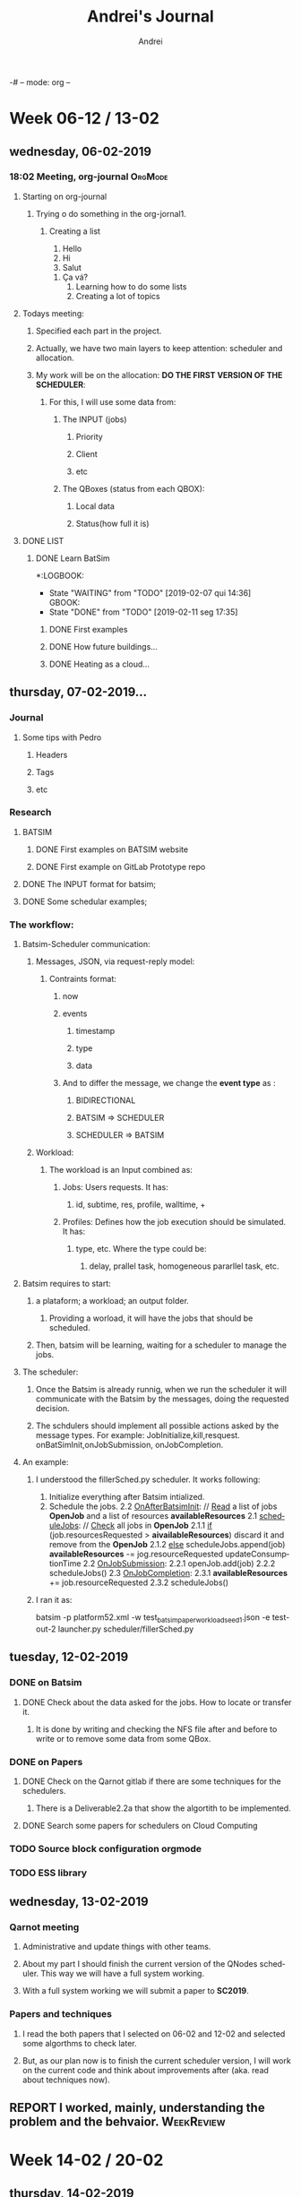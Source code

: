 -# -- mode: org --
# -- coding: utf-8 --
#+STARTUP: overview indent inlineimages logdrawer
#+TITLE:  Andrei's Journal
#+AUTHOR:      Andrei
#+LANGUAGE:    en
#+TAGS: noexport(n) Stats(S)
#+TAGS: Teaching(T) R(R) OrgMode(O) Python(P)
#+TAGS: Book(b) Paper(p) Presentation(p) Scheduler(S) Denis(D) Clément(C) Andrei(a) Qarnot(q) WeekReview(w) CodeReviewed(c)
#+TAGS: DataVis(v) PaperReview(W) MasterThesis(m)
#+EXPORT_SELECT_TAGS: Blog
#+OPTIONS:   H:3 num:t toc:nil \n:nil @:t ::t |:t ^:t -:t f:t *:t <:t
#+OPTIONS:   TeX:t LaTeX:t skip:nil d:nil todo:t pri:nil tags:not-in-toc
#+EXPORT_SELECT_TAGS: export
#+EXPORT_EXCLUDE_TAGS: noexport
#+COLUMNS: %25ITEM %TODO %3PRIORITY %TAGS
#+SEQ_TODO: TODO(t!) STARTED(s!) WAITING(w@) APPT(a!) | DONE(d!) CANCELLED(c!) DEFERRED(f!) | REPORT(r!)

* Week 06-12 / 13-02
** wednesday, 06-02-2019
:LOGBOOK:  
- State "TODO"       from ""           [2019-03-13 qua 15:16]
:END:      
*** 18:02 Meeting, org-journal                                    :OrgMode:
**** Starting on org-journal
***** Trying o do something in the org-jornal1. 
****** Creating a list
     1. Hello
     2. Hi
     3. Salut
	1. Ça vá?
     4. Learning how to do some lists
     5. Creating a lot of topics

**** Todays meeting:
***** Specified each part in the project.
***** Actually, we have two main layers to keep attention: scheduler and allocation.
***** My work will be on the allocation: *DO THE FIRST VERSION OF THE SCHEDULER*:
****** For this, I will use some data from:
******* The INPUT (jobs)
******** Priority
******** Client
******** etc
******* The QBoxes (status from each QBOX):
******** Local data
******** Status(how full it is)

**** DONE LIST
:LOGBOOK:  
- State "DONE"       from "TODO"       [2019-02-13 qua 18:16]
:END:      
***** DONE Learn BatSim
:LOGBOOK:  
- State "DONE"       from "TODO"       [2019-02-07 qui 14:29]
- State "TODO"       from "WAITING"    [2019-02-07 qui 14:29]
- State "WAITING"    from "TODO"       [2019-02-07 qui 14:28] \\
  Waiting ...
****** WAITIGN Read about it
:END:      
*:LOGBOOK:  
- State "WAITING"    from "TODO"       [2019-02-07 qui 14:36] \\
  GBOOK:  
- State "DONE"       from "TODO"       [2019-02-11 seg 17:35]
:END:      
:END:
****** DONE First examples
:LOGBOOK:  
- State "DONE"       from "TODO"       [2019-02-11 seg 17:* TODO Install
***** DONE Read two papers
:LOGBOOK:  
- State "DONE"       from "WAITING"    [2019-02-13 qua 18:16]
- State "WAITING"    from "DONE"       [2019-02-11 seg 17:35]
- State "DONE"       from "TODO"       [2019-02-11 seg 17:35]
:END:      
****** DONE How future buildings...
:LOGBOOK:  
- State "DONE"       from "TODO"       [2019-02-13 qua 18:16]
:END:      
****** DONE Heating as a cloud...
:LOGBOOK:  
- State "DONE"       from "TODO"       [2019-02-13 qua 18:16]
:END:      

** thursday, 07-02-2019...
*** Journal

**** Some tips with Pedro

***** Headers

***** Tags

***** etc

*** Research

**** BATSIM

***** DONE First examples on BATSIM website
:LOGBOOK:  
- State "DONE"       from ""           [2019-02-08 sex 18:00]
- State "WAITING"    from "TODO"       [2019-02-07 qui 17:52] \\
  The installation is not working
:END:      

***** DONE First example on GitLab Prototype repo
DEADLINE: <2019-02-08 sex>
:LOGBOOK:  
- State "DONE"       from "WAITING"    [2019-02-11 seg 17:33]
- State "WAITING"    from "TODO"       [2019-02-07 qui 17:52] \\
  The installation of BATSIM is not working
:
** friday, 08-02-2019
*** Batsim
**** I installed it and performed the first example that includes: exectution and statistics.
**** If I understood well the structure. It is:
1. Batsim -> Simulates everything.
2. A scheduler -> Takes the decisions.

***** To see everything running, we can use 2 windows, one for each thing.
*NOTE:* Here, everything was setted to be in the /tmp.

#+NAME: batsim-side
#+BEGIN_SRC <bash> 
  batsim -p /tmp/batsim-v3.0.0/platforms/cluster512.xml        
         -w /tmp/batsim-v3.0.0/workloads/test_batsim_paper_workload_seed1.json
         -e "/tmp/expe-out/out"
#+END_SRC
It will keep the batsim oppened, waiting for the scheduler.

#+NAME: scheduler-side
#+BEGIN_SRC <bash>
  robin generate ./expe.yaml       
                    --output-dir=/tmp/expe-out       
                    --batcmd="batsim -p /tmp/batsim-v3.0.0/platforms/cluster512.xml 
                 -w /tmp/batsim-v3.0.0/workloads/test_batsim_paper_workload_seed1.json 
                 -e /tmp/expe-out/out"       
                    --schedcmd='batsched -v easy_bf'
#+END_SRC 
 It will use robin to run the scheduler batsched with the mode easy_bf.
*** pybatsim
**** Runs a schedular for the batsim.
**** Configuration
***** To install by: pip install pybatsim
***** To clone [[https://gitlab.inria.fr/batsim/pybatsim][PyBatsim-repository]] to have access to the schedulers implemented there.
**** To run its scheduler:
***** To run the batsim as the same way.
***** To run the schedulers, acess the repository and try:
****** pybatsim schedulers/scheduler.py
***** I tried:
****** pybatsim schedulers/fillerSched.py
****** pybatsim schedulers/schedFcfs.py
*** statistics
**** The batsim mainpage offer a example of statistic analysis:
#+BEGIN_LaTeX

#+END_LaTe
#+BEGIN_LaTeX

#+END_LaTeX
 #+NAME: batsim-analysis
 #+BEGIN_SRC sh
 #!/usr/bin/env Rscript
  library('tidyverse') # Use the tidyverse library.
  theme_set(theme_bw()) # Cosmetics.

  jobs = read_csv('out_jobs.csv') # Read the jobs file.

  # Manually compute some metrics on each job.
  jobs = jobs %>% mutate(slowdown = (finish_time - starting_time) /
                                  (finish_time - submission_time),
                       longer_than_one_minute = execution_time > 60)

  # Manually compute aggregated metrics.
  # Here, the mean waiting time/slowdown for jobs with small execution time.
  metrics = jobs %>% filter(longer_than_one_minute == FALSE) %>%
    summarize(mean_waiting_time = mean(waiting_time),
              mean_slowdown = mean(slowdown))

  print(metrics) # Print aggregated metrics.

  # Visualize what you want...
  # Is there a link between jobs' waiting time and size?
  ggplot(jobs) +
    geom_point(aes(y=waiting_time, x=requested_number_of_resources)) +
    ggsave('plot_wt_size.pdf')

  # Is this still true depending on job execution time?
  ggplot(jobs) +
    geom_point(aes(y=waiting_time, x=requested_number_of_resources)) +
    facet_wrap(~longer_than_one_minute) +
    ggsave('plot_wt_size_exectime.pdf')

  # Is there a link with job size and execution time?
  ggplot(jobs) +
    geom_violin(aes(factor(requested_number_of_resources), execution_time)) +
    ggsave('plot_exectime_size.pdf')

 #+END_SRC
**** Running this analysis on both pybatsimexamples we can check the different results.

** monday, 11-02-2019

*** DONE To understand:
:LOGBOOK:  
- State "DONE"       from "TODO"       [2019-02-11 seg 17:07]
:END:      

**** DONE The INPUT format for batsim;
:LOGBOOK:  
- State "DONE"       from "CANCELLED"  [2019-02-11 seg 17:07]
:END:      

**** DONE Some schedular examples;
:LOGBOOK:  
- State "DONE"       from "TODO"       [2019-02-11 seg 17:07]
:END:

*** The workflow:

**** Batsim-Scheduler communication:

***** Messages, JSON, via request-reply model:

****** Contraints format:

******* now

******* events

******** timestamp

******** type

******** data

******* And to differ the message, we change the *event type* as :

******** BIDIRECTIONAL

******** BATSIM => SCHEDULER

******** SCHEDULER => BATSIM

***** Workload:

****** The workload is an Input combined as:

******* Jobs: Users requests. It has:

******** id, subtime, res, profile, walltime, +
******* Profiles: Defines how the job execution should be simulated. It has:
******** type, etc. Where the type could be:
********* delay, prallel task, homogeneous pararllel task, etc.

**** Batsim requires to start:

***** a plataform; a workload; an output folder.

****** Providing a worload, it will have the jobs that should be scheduled.

***** Then, batsim will be learning, waiting for a scheduler to manage the jobs.

**** The scheduler:

***** Once the Batsim is already runnig, when we run the scheduler it will communicate with the Batsim by the messages, doing the requested decision.

***** The schdulers should implement all possible actions asked by the message types. For example: JobInitialize,kill,resquest. onBatSimInit,onJobSubmission, onJobCompletion.
**** An example:

***** I understood the fillerSched.py scheduler. It works following:

1. Initialize everything after Batsim intialized.
2. Schedule the jobs.
 2.2 _OnAfterBatsimInit_: // _Read_ a list of jobs *OpenJob* and a list of resources *availableResources* 
 2.1 _scheduleJobs_: // _Check_ all jobs in *OpenJob*
   2.1.1 _if_ (job.resourcesRequested > *aivailableResources*)
            discard it and remove from the *OpenJob*
   2.1.2 _else_
            scheduleJobs.append(job)
            *availableResources* -= jog.resourceRequested
            updateConsumptionTime
 2.2 _OnJobSubmission_:
  2.2.1 openJob.add(job)
  2.2.2 scheduleJobs()
 2.3 _OnJobCompletion_:
  2.3.1 *availableResources* += job.resourceRequested
  2.3.2 scheduleJobs()
***** I ran it as:
batsim -p platform52.xml -w test_batsim_paper_workload_seed1.json -e test-out-2
launcher.py scheduler/fillerSched.py

** tuesday, 12-02-2019
*** DONE on Batsim
:LOGBOOK:  
- State "DONE"       from "TODO"       [2019-02-13 qua 18:18]
:END:      
**** DONE Check about the data asked for the jobs. How to locate or transfer it.
:LOGBOOK:  
- State "DONE"       from "TODO"       [2019-02-13 qua 08:57]
:END:
***** It is done by writing and checking the NFS file after and before to write or to remove some data from some QBox.
*** DONE on Papers
:LOGBOOK:  
- State "DONE"       from "TODO"       [2019-02-13 qua 18:18]
:END:      

**** DONE Check on the Qarnot gitlab if there are some techniques for the schedulers.
:LOGBOOK:  
- State "DONE"       from "TODO"       [2019-02-13 qua 18:17]
:END:

***** There is a Deliverable2.2a that show the algortith to be implemented.
**** DONE Search some papers for schedulers on Cloud Computing
:LOGBOOK:  
- State "DONE"       from "TODO"       [2019-02-13 qua 18:17]
:END:      
*** TODO Source block configuration orgmode
:LOGBOOK:  
- State "TODO"       from ""           [2019-02-12 ter 12:54]
:END:
*** TODO ESS library
:LOGBOOK:  
- State "TODO"       from ""           [2019-02-12 ter 12:56]
:END:
** wednesday, 13-02-2019
*** Qarnot meeting
**** Administrative and update things with other teams.
**** About my part I should finish the current version of the QNodes scheduler. This way we will have a full system working.
**** With a full system working we will submit a paper to *SC2019*.
*** Papers and techniques
**** I read the both papers that I selected on 06-02 and 12-02 and selected some algorthms to check later.
**** But, as our plan now is to finish the current scheduler version, I will work on the current code and think about improvements after (aka. read about techniques now).
** REPORT I worked, mainly, understanding the problem and the behvaior. :WeekReview:
* Week 14-02 / 20-02
** thursday, 14-02-2019
*** DONE Modify the schedulers on pybatsim and compare the differences.
:LOGBOOK:  
- State "DONE"       from "TODO"       [2019-02-15 sex 10:47]
:END:      
 I did it on the fillerSched. Now I will start to try to write a pseudocode for the QNodes scheduler.
** friday, 15-02-2019
*** I should implement the algorithm of the Deliverable 2.2a. But, it asks for a function to predict the time to download a dataset for a specific QBox.
*** I asked to Alex, by Slack, and he answered me that they do not have idea how to implement it now. So, I should skip it now, and after choose another rule to use.
*** DONE Start to write a pseudocode to the algorithm on dlv.2.2a. 
:LOGBOOK:  
- State "DONE"       from "TODO"       [2019-02-15 sex 21:21]
:END:      
**** def schedule(self, job): 
        print("Haaaaaaaaaaeeeeeeeeeeeeeeeeeeeeeeeeeeeeeeeeeeeeeeey-------\n")
        
        print("Job: ", job.id)
        print("Subtime: ", job.submit_time)
        print("Job.profile", job.profile)
        print("Profile", type(self.bs.profiles))
        list_of_datasets = {}
        for key in self.bs.profiles:
            print(self.bs.profiles[key][job.profile]['datasets'])
            qbox_key = job.profile
            list_of_datasets[qbox_key] = self.bs.profiles[key][job.profile]['datasets']

        for s in self.storage_controller._storages:
            st = self.storage_controller.get_storage(s)
            print("Datasets on Qbox: ", st.get_datas
**** It is current : 
***** getting the datasets asked by a job
***** listing all the storages on the StorageControl and its datasets.
*** 
*** TODO Talk with Clement
**** nix-shell https://github.com/oar-team/kapack/archive/master.tar.gz -A pybatsim
**** Cant found batsim using it.
**** 
**** On the batsim command: --events ../events/greco/events.json . There is no events.json on the folder.
**** 
**** Should I populate the Storage on the QNodeSched?
** monday, 18-02-2019
*** I finished my first version of the list of QBoxes that already has the specified dataset.
*** DONE 
:LOGBOOK:  
- State "DONE"       from "TODO"       [2019-02-19 ter 10:46]
:END:      
**** DONE Ask Clément
:LOGBOOK:  
- State "DONE"       from "TODO"       [2019-02-19 ter 10:45]
:END:      
***** Should I consider only one dataset per job and profile?
****** If more than one dataset per job: Should I do a matrix of QBoxes that has each dataset and chose the one that has more datasets?
****** No.
***** Should I consider a dataset as ["ds1"] or at the presented way ["QB...:inpu, QB:...:0, QB...:..."] ?
***** Can I commit and push my modifications in my branch on github?
****** Yes.
***** Mainly, I should put in the List only the QBoxes that already have ALL the required datasets from a job.
** tuesday, 19-02-2019
*** TODO
**** Check to put the list_qboxes_with_datasets() on the StorageController.
**** Dispatche some jobs to some QBoxes to test.
** wednesday, 20-02-2019
*** I attended the presentation:
**** David Shmoys: Models and algorithms for the Operation and Design of Bike-Sharing System
*** I finished my report to HPC course.
** REPORT I kept working to understand the environment and to learn how to use the Batsim and PyBatsim. :WeekReview:
* Week 21-02 / 27-02
** thursday, 21-02-2019
*** Checked one more time the function to do the list L (the list of qboxes that already has the required datasets)
*** Try to submitt the jobs to the QBoxes.
**** Here, the QNode uses onSubmission(job) to send it to the QBox.
**** It is receiving the message JOB_REJECTED. Maybe I need to use the "events" to change the event type of the jobs.
*** Algorithm
**** Im thinking in:
***** for each job j:
****** sched = True
****** l = L(j)
****** if l != null:
******* qbox = maxHeatingReq(l):
******* if qbox == null:
******** qbox = l [ 0 ]
****** else :
******* qbox = maxHeating()
******* if qbox == null:
******** sched = False
****** if sched:
******* qbox =  max_requiringHeating()
****** else:
******* waitingList.append(j)
***** 
** friday, 22-02-2019
*** TODO Verify how to:
**** DONE How to run a job, and why mine are been rejected?      :Clément:
:LOGBOOK:  
- State "DONE"       from "WAITING"    [2019-02-25 seg 11:05]
- State "WAITING"    from "TODO"       [2019-02-25 seg 11:05] \\
  Ignore it now. I will start to work in the last version of the code.
:END:      
**** DONE Verify how to manage the instances of a job            :Clément:
:LOGBOOK:  
- State "DONE"       from "WAITING"    [2019-02-25 seg 11:05]
- State "WAITING"    from "WAITING"    [2019-02-23 sáb 04:08] \\
  I need to confirm, but, as I understood, in the workload we have jobs like: 
    job 0 = {id=codeX-0 ...} job 1 = {id=codeX-1 ...} ... Job n = {id = codeX-n} }
  So, each job with id started with "codeX" , for real, are tasks for the same job.
  So, a job could be a unique job, or, if are composed by others, its not a job, it is a task.
  Then, we read the jobs as QTask().

  *YES*

- State "WAITING"    from "TODO"       [2019-02-22 sex 15:06] \\
  Is each instance a QTask on the new qarnotQNodeSched?
:END:
**** DONE Why the QTask now? What did change?                    :Clément:
:LOGBOOK:  
- State "DONE"       from "WAITING"    [2019-02-25 seg 11:05]
- State "WAITING"    from "WAITING"    [2019-02-23 sáb 04:12] \\
  As I commit above, I think that these Taks are jobs that composes other bigger jobs.

  *YES*
:END:      
**** DONE Verify which qbox had preemption
:LOGBOOK:  
- State "DONE"       from "WAITING"    [2019-02-25 seg 11:05]
- State "WAITING"    from "TODO"       [2019-02-23 sáb 04:14] \\
  I need to confirm. But as I understood. There are nothing registrating if some QBox has preemption.
  By definition, preemption occurs when some executing job is stopped because another one with more priority arrives.
  I think I need to check, by the priority of each job, if I would put the current job in some QBoxes, 
  it would cause a preemption. So, I need to check the priority of the jobs that are already runnig in that QBox.

  *YES*
:END:
**** WAITING Verify the qbox that require more work for the next hour
:LOGBOOK:  
- State "WAITING"    from "TODO"       [2019-02-22 sex 10:49] \\
  I did it, but not for the next hour exactly. I do not know how to check it.
  Also, I need to test it, but I do not know how to add heating requirement to a qbox.

  *??* CHECK IT
:END:
** saturday, 23-02-2019
*** I think I understood some previous questions. They are in the TODO list of last day. So, I noted there what I think tha I understood.
** sunday, 24-02-2019
*** I changeg the workload in use, putting the "real data" from the qarnot-examples.
*** I started to do a function to get all indexes of jobs that compose the same main job.
**** This way, each job is thinked as a task, then, the idea is to dispatch as many as possible taks to the same qbox.
** monday, 25-02-2019
*** I will start to work with the last version of the scheduler in the pybatsim-temperature branch.
*** It uses QTask as the read input from the workload (aka. each input is a task and many tasks compose a job).
*** This new one are implement almost the scheduler of the delivrable 2.2a. Like:
*** TODO Algorithm peaces:
**** WAITING L <- List of QBOX that already has the required dataset. :Andrei:
:LOGBOOK:  
- State "WAITING"    from "TODO"       [2019-02-25 seg 11:19] \\
  It is done in the previous scheduler. I should put it in the new one.
:END:      
**** WAITING Dispatch as many instances of j as possible on the selected QBox. :Clément:
:LOGBOOK:  
- State "WAITING"    from "TODO"       [2019-02-25 seg 11:20] \\
  Almost done. I should check.
:END:      
**** WAITING Check the priority to QBoxes that have available QRads without preemption. :Clément:
:LOGBOOK:  
- State "WAITING"    from "TODO"       [2019-02-25 seg 11:20] \\
  It is almost done. I should check.
:END:      
**** TODO Check the QBoxes that requires the most work in the next hour. :Qarnot:
**** TODO Download time prediction of the datasets                :Qarnot:
**** TODO LQ <- List of QBoxes sorted as 1. and 2.
***** WAITING 1. The count of available QRads for the priority of j in descending order. :Clément:
:LOGBOOK:  
- State "WAITING"    from "TODO"       [2019-02-25 seg 11:20] \\
  It is almost done. I should check it.
:END:      
***** TODO 2. The predicted downloads time of the datasets.      :Qarnot:
*** Andrei's algortihm:

'''
The idea is to order a waiting list of tasks by the profile.
Then, find a list of qboxes that already has the required data set. 
Then, for each qbox in this list, dispacth as many tasks, of the same profile, as possible.
  If there are not enough qboxes to dispatch this tasks, find another options, with other rule.
Update the list and start for the next group (ordered by profiles) of tasks.
'''

 waiting_lits
 ordered_l = waiting_lists.orderedByProfile()
 nb = len(ordered_l)
 while (nb > 0):

   #The amount of tasks with the same profiles, counted by the beginning of the list, until the first task with a different profile.
   nb_same_profile = get_nb_same_profile(ordered_l) 
   
   qboxes_for_profile = L(ordered_l[ 0 ])

   for qb in qboxes_for_profile:
     nqb = qb.resources
     if (nqb >= nb_same_profile):
       dispatch(ordered_l[0:nb_same_profile], qb)
     else:
       dispatch(ordered_l[0:nqb], qb)
       nb_same_profile -= nqb
       ordered_l = ordered_l[nqb:]
   
   if(nb_same_profile > 0):
     findQBoxAndDispatch()
     ordered_l = ordered_l[nb_same_profile:]
*** New command                                                   :OrgMode:
**** To find and replace text: M + %
** tuesday, 26-02-2019
*** DONE Implement the previous algorithm
:LOGBOOK:  
- State "DONE"       from "TODO"       [2019-02-26 ter 18:42]
- The structure are done. But BATSIM is not working with this version of scheduler. 
  So, I need to wait the fixes to check.
:END:
** wednesday, 27-02-2019
*** TODO Work on
**** DONE the priority of QBoxes that have available QRads without preemption
:LOGBOOK:  
- State "DONE"       from "TODO"       [2019-03-01 sex 15:43]
:END:      
***** (aka. Run the taks using the priority levels: background, low and high.
**** CANCELLED the priority of QBoxes that requires the most work in the next hour
:LOGBOOK:  
- State "CANCELLED"  from "TODO"       [2019-02-27 qua 11:10]
:END:      
***** (skip it now)
**** DONE the count of available QRads for the priority of j in descending order
:LOGBOOK:  
- State "DONE"       from "TODO"       [2019-03-01 sex 15:44]
:END:      
***** (aka. The same as the first TODO)
**** WAITING the predicted download time of the data sets.
:LOGBOOK:  
- State "WAITING"    from "CANCELLED"  [2019-02-27 qua 11:10] \\
  Waiting the other team develop it.
- State "CANCELLED"  from "TODO"       [2019-02-27 qua 11:10]
:END:
**** DONE To merge my modifications on the StorageController with the Clément temperature branch.
:LOGBOOK:  
- State "DONE"       from "TODO"       [2019-02-27 qua 17:17]
:END:      
**** DONE Organize the code. Use the doDispatch() as the main peace of the method schedule(). At the moment, it is duplicated.
:LOGBOOK:  
- State "DONE"       from "TODO"       [2019-03-01 sex 15:44]
- [01-03-2019] As I found the error, I rewrote the code.
:END:
** REPORT I did the first steps on my implementation             :WeekReview:
* Week 28-02 / 06-03
** friday, 01-03-2019
*** I found an error in my last algorithm.
*** Let's rewrite it. Done.
*** Clément fixed batsim and changed something in the QNodeSched. I merged the codes.
*** TODO Check on next monday, how to run this version ?
** saturday, 02-03-2019
*** I added the structure to use the predicted download time of the data sets, when it is ready.
** monday, 04-03-2019
*** DONE 
:LOGBOOK:  
- State "DONE"       from "TODO"       [2019-03-04 seg 18:23]
:END:      
**** DONE Run the updated batsim and qarnotNodeSched.py
:LOGBOOK:  
- State "DONE"       from "TODO"       [2019-03-04 seg 18:22]
:END:      
***** To run it, I copied the folder sample-data/simple from simulator-prototype to batsim to make it easier.
***** The command is: ./batsim -p ../sample-data/simple/platform_simple.xml -T 1 --enable-dynamic-jobs --events ../sample-data/simple/events_simple.json -w ../sample-data/simple/workload_simple.json
**** DONE Try to run mine and correct the possible *errors*
:LOGBOOK:  
- State "DONE"       from "TODO"       [2019-03-04 seg 18:22]
:END:      
***** DONE To decide if I will create a QTask using the job.profile, or if I will get it after using the task.job_id :Clément:
:LOGBOOK:  
- State "DONE"       from "TODO"       [2019-03-04 seg 15:47]
- I choose to add into the QTask() the profile. I should merge it with the main qarnotBoxSched.py
:END:
*** I got a little error in the qarnotNodeSched.py. It is getting the number of slot of bkgd, low or hight priority for each qmobo :Clément:
*** but, it is not verifying if the value is zero. So, the execution have never passed from the first priority case, bkgd.
**** Clément already fixed it in his official version.
*** I ran my first version of the scheduler !!!!!!!!!!!!!!  
**** It is working.
**** I generated the csv files to it and to the qarnotNodeSched to try to compare some values:
***** The allocated_resources in the _jobs.csv changed. Mine has in almost the cases, less allocation.
***** If I understood well, it shows how many resources were allocated for each job. So, it show that mine is allocating less resources,
***** I am concluding it means that the allocation decision is working, and the tasks or jobs with the same profile (the tasks that composes the same job) are not allocating new resources everytime.
**** Now, the next step is to check some more workloads and really compare the performance with the official one.
** tuesday, 05-03-2019
*** TODO To Compare the results
**** DONE First point: [Evalys][[https://gitlab.inria.fr/batsim/evalys]]
:LOGBOOK:  
- State "DONE"       from "TODO"       [2019-03-05 ter 18:28]
- It shows some parameter for the jobs and workload. Using it right now, I am looking to the Gantt Chart to see how the tasks are beeing scheduled.
:END:
**** TODO To compare the temparatures at the beggining and end of the simulation.
*** Presentation: *Parallel Scheduling of DAGs under Memory Constraints* :Presentation:
**** Use DAGs to describe
**** Problem: Shared memory (Limitade resources)
*** TODO To check the code
**** I am build the list L before checking all states (bkgd, low and high). It is not wrong for results, but maybe I could do only one time and get a better performance.
*** Results                                                           :ATTACH: :ATTACH:

:PROPERTIES:
:Attachments: qarnotNodeSchedAndrei_jobs_results_first.png qarnotNodeSchedAndrei_jobs_results_first_second.png qarnotNodeSchedAndrei_jobs_results_triplet.png qarnotNodeSched_jobs_results.png qarnotNodeSchedAndrei_jobs_results_first13.png qarnotNodeSchedAndrei_jobs_results_first_triplet.png qarnotNodeSchedAndrei_big_jobs_results_first_triplet.png qarnotNodeSchedAndrei_big_jobs_results_first.png qarnotNodeSched_big_jobs_results.png
:ID:       88869df9-d5d4-400e-b11e-b8e41a439426
:END:
 
To compare the difference between the qarnotNodeSched and my implementation I am running the same workload for both and then, I am using the evalys to plot some results and compare it.
For the first moment, I ran the simple wokload, with 8 jobs, and 2 QBoxes which has 7 and 3 QMobos each one.
I got the following results:

First of all, the current scheduler does not use anything about location, neither download or transfer data sets to the QBox where the tasks are dispatched.
It just simulate the job's execution but does not do nothing about the data managment.
So, to check my scheduler, I am adding at the beggining of the simulation some data sets in some QBoxes.
My implementation check if exists a list (L) of QBoxes that already have the required data sets. Then, dispatch the tasks considering this list (L) and the status of the Mobos into the QBoxes (bkgd, low and high).
If L is empty it just consider the status of the Mobos, as the current scheduler.

Here we have the plots for the current qarnotNodeSched:
#+NAME: fig:0
#+ATTR_ORG: :width 700px
[[file:data/88/869df9-d5d4-400e-b11e-b8e41a439426/qarnotNodeSched_jobs_results.png]]

Note that we have tasks from the same job scheduled to different QBoxes.

Now, for all plots, I am adding data sets in some QBoxes, which will change plot by plot.
I will use q1 to the qbox above and q2 to the qbox under:

_______________________________________________________________


DATASET_ADDED: first on q2

#+NAME: fig:1
#+attr_org: :width 500px
[[file:data/88/869df9-d5d4-400e-b11e-b8e41a439426/qarnotNodeSchedAndrei_jobs_results_first.png]]

We can see that all first tasks came down.
______________________________________________________________

DATASET_ADDED: first and second on q2

#+NAME: fig:2
#+attr_org: :width 500px
[[file:data/88/869df9-d5d4-400e-b11e-b8e41a439426/qarnotNodeSchedAndrei_jobs_results_first_second.png]]

We can see that all first tasks came down, as the second task.
_____________________________________________________________

DATASET_ADDED: triple on q2

#+NAME: fig:3
#+attr_orf: :width 500px
[[file:data/88/869df9-d5d4-400e-b11e-b8e41a439426/qarnotNodeSchedAndrei_jobs_results_triplet.png]]

We can see that all triplet tasks came down.

DATASET_ADDED: first on q1

#+NAME: fig:4
#+ATTR_ORG: :width 500px
[[file:data/88/869df9-d5d4-400e-b11e-b8e41a439426/qarnotNodeSchedAndrei_jobs_results_first13.png]]

We can see that all first tasks goes up.

______________________________________________________________

DATASET_ADDED: first and triplet on q2

#+NAME: fig:5
#+ATTR_ORG: :width 500px
[[file:data/88/869df9-d5d4-400e-b11e-b8e41a439426/qarnotNodeSchedAndrei_jobs_results_first_triplet.png]]

We can see that all triplet taks came down, as the first tasks.
_______________________________________________________________

*Looking to the dataset from the Qarnot extractor: 1-day*:

Simulating with the current scheduler:

#+NAME: fig:6
#+ATTR_ORG: :width 500
[[file:data/88/869df9-d5d4-400e-b11e-b8e41a439426/qarnotNodeSched_big_jobs_results.png]]

________________________________________________________________

Now, simulating with my scheduler, adding some datasets we can se the follow plots:

DATASET_ADDED: one randomly 

#+NAME: fig:7
#+ATTR_ORG: :width 500
[[file:data/88/869df9-d5d4-400e-b11e-b8e41a439426/qarnotNodeSchedAndrei_big_jobs_results_first.png]]

_________________________________________________________________

DATASET_ADDED: two randomly

#+NAME: fig:8
#+ATTR_ORG: :width 500
[[file:data/88/869df9-d5d4-400e-b11e-b8e41a439426/qarnotNodeSchedAndrei_big_jobs_results_first_triplet.png]]


For both we can see modifications in the GANTT Chart. As it has a lot of information, it is not so clear to read. 
But we can see the behavior changing in order of the data sets modifications.
_________________________________________________________________

So, I am concluding that my implementation are working in the sens of take care about the location of the data sets that already exists on the QBoxes. :)

** wednesday, 06-02-2019
*** Meeting about the project
**** Continue working on my implementation
**** Pierre's feedback: Try to draw an overview of the actions
***** Like this diagrams:                                        :ATTACH:
:PROPERTIES:
:Attachments: diagram%20model1.jpeg diagram%20model2.jpeg
:ID:       336b7389-3c9a-47f4-af8e-473d7e0891a6
:END:

#+ATTR_ORG :width 200
[[file:data/33/6b7389-3c9a-47f4-af8e-473d7e0891a6/diagram model1.jpeg]]

#+ATTR_ORG :width 200
[[file:data/33/6b7389-3c9a-47f4-af8e-473d7e0891a6/diagram model2.jpeg]]

*** TODO 
**** WAITING To talk with Alex to get the current state of the StorageController
:LOGBOOK:  
- State "WAITING"    from "TODO"       [2019-03-29 sex 11:39]
:END:      
**** DONE To talk with Pierre to check the worflow and how to analyze the temperature
:LOGBOOK:  
- State "DONE"       from "TODO"       [2019-03-06 qua 16:21]
- We will aks the other team to extract this data from the DB. And so, I can check and plot it.
  It will be a plot like: 3 lines, 1 from the real Qarnot data, 1 from each scheduler. So, it will possible to compare which one is better at this sense.
:END:      
**** DONE To generate different kinds of workloads (more taks than resources) to test it.
:LOGBOOK:  
- State "DONE"       from "WAITING"    [2019-03-29 sex 11:39]
- State "WAITING"    from "TODO"       [2019-03-06 qua 16:23] \\
  The generator uses the real Qarnot Serves/DB, it is so busy now.
:END:

** REPORT I finished the my first version, calculated some results and presented it. :WeekReview:
* Week 07-03 / 13-03
** thursday, 07-03-2019
*** TODO
**** DONE To make the qarnotScheduler works with 1week workload  :Clément:
:LOGBOOK:  
- State "DONE"       from "WAITING"    [2019-03-29 sex 11:31]
- State "WAITING"    from "TODO"       [2019-03-07 qui 17:34] \\
  Almost done. 
  * We added one more line in the QBoxSched, it was a "gambiarra". We should implement the 're-schedule' there.
:END:      
**** DONE To get one day more of simulation data using the qarnot-extractor
:LOGBOOK:  
- State "DONE"       from "WAITING"    [2019-03-29 sex 11:31]
- State "WAITING"    from "TODO"       [2019-03-07 qui 17:31] \\
  Still waiting for a good moment.
:END:      
**** DONE To generate a bigger workload 
:LOGBOOK:  
- State "DONE"       from "TODO"       [2019-03-07 qui 17:31]
- I took the 1 day workload and removed many Qboxes. Now it has more jobs than resources.
:END:      
***** TODO To put two days together
***** TODO TO try to do something like this with the simple workload
*** I also changed the simple workloads. Now it has 4 Mobos and so, jobs are been rejected.
*** It still allocate the jobs as the data set location, but, if there ia a conflict in the submission time with another task,
*** it is rejected.
*** DONE To check with Clément this rejections. I think the jobs should be reeschedule, but we do not have it yet, I think.
:LOGBOOK:  
- State "DONE"       from "TODO"       [2019-03-08 sex 10:47]
It happened because the 'gambiarra' that we did to try to run the 1-week workload.
:END:      
** friday, 08-03-2019
*** TODO
**** TODO Implement the re-schedule method.
***** The QBoxes should 'reject' and so, the QNode should put it again in the waiting_list.
***** It is already implemented, but it is confuse because it adds and removes from differente instances of the waiting_list and is getting error because are deleting more than adding.
****** So, I will try to create a reject_list to manage during some bigger step, then put it back on the wainting list.
** sunday, 10-03-2019
*** To continue testing the case of workloads failing.
*** DONE 
:LOGBOOK:  
- State "DONE"       from "TODO"       [2019-03-10 dom 20:49]
:END:      
**** DEFERRED Create a new workload, smaller, but also with more taks than resources.
:LOGBOOK:  
- State "DEFERRED"   from "DONE"       [2019-03-10 dom 20:49]
- State "DONE"       from "TODO"       [2019-03-10 dom 20:49]
:END:      
**** DONE Organize the prints to output
:LOGBOOK:  
- State "DONE"       from "TODO"       [2019-03-10 dom 20:49]
:END:      
*** To try to do some automatic tests for different workloads
*** TODO Correct: Possible Bug's list
**** TODO The taks are not removed from the queue_task after dispatched. Only onJobCompletion(). This way, every doDispatch() try to re-dispatch all taks. 
***** Which does not happen because the number of instances for them is 0. But, anyway, doDispatch() consume times trying to do it.
**** DONE When a job is rejected, the number_instances_left is not increased.
:LOGBOOK:  
- State "DONE"       from "TODO"       [2019-03-10 dom 21:21]
:END:      
**** DONE When a job is rejected, the num of available_mobos in tup[] is not increased.
:LOGBOOK:  
- State "DONE"       from "TODO"       [2019-03-10 dom 21:21]
:END:       
**** TODO On the QBoxSched:
***** On onDispatchedInstances() :
****** The method scheduleInstace() are receiving the waiting_instances duplicated. So, it is happening in the onDispatchedInstances() at some point.
***** It prints "Still have x instances" already with the duplicated list. 
***** It is possible to be verified printing the waiting_list between the logs "received x intances" and "still have x instances".
**** TODO To verify the mapToQbox() and then implement a removeFromQBox().
** monday, 11-03-2019
*** Some Corrections
**** There was an error on JobCompletion(). It was direct dispatching a job, but was not adding it in the qtask.running_instances.
***** Solved.
**** REPORT There was a Bug on the updateAndReport() on the QBox level. It was getting wrong the available resources, then inform wrong values to the doDispatch() on the QNode level.
:LOGBOOK:  
- State "REPORT"     from ""           [2019-03-29 sex 11:35]
:END:      
***** Because it, NodeSched was dispatching more tasks than possible, making the QBox creates a waiting_instances list.      
***** It was corrected and now the doDispatch are sending valid amount of tasks to each QBox. 
**** In the simple_more workload, the triplet_ tasks are not ending. It is dispatched but have never end. Then, Batsim becomes in deadlock.
***** I changed the priority value of triplet_ from -5 to 15 and it works well for this case. 
**** For 1 week it still not working.
**** DONE To check the priority conditions.
:LOGBOOK:  
- State "DONE"       from "TODO"       [2019-03-12 ter 16:36]
- The problem was the direct_dispatch().
- In the availableResouces check().
:END:      
** tuesday, 12-03-2019
*** Experiment table design

| *Workload*  | *Workload* |  *Workload* | *Status*          | *Status*                | *Status*           |
| *Name*      |    *Tasks* | *Resources* | *qarnotNodeSched* | *qarnotNodeSchedAndrei* | *Final allocation* |
|             |            |             |                   |                         |                    |
| simple      |          8 |          10 | PASS              | PASS                    | MODIFIED           |
| simple_more |          8 |           4 | PASS              | PASS                    | MODIFIED           |
| 1day        |        418 |        1000 | PASS              | PASS                    | MODIFIED           |
| 1day_more   |        418 |         724 | PASS              | PASS                    | MODIFIED           |
| 1week       |       3010 |         991 | PASS              | PASS                    | MODIFIED           |
| 1week_more  |       3010 |           x | PASS              | WAITING                 |                    |
|             |            |             |                   |                         |                    |
*** The simulation ran correclty wihtou the direct_dispatch(). So we will will keep like this for the momento and try to re-implement it.
** wednesday, 13-03-2019
*** Qartnot meeting
**** WAITING Checks 
:LOGBOOK:  
- State "WAITING"    from "TODO"       [2019-03-29 sex 11:36]
:END:      
***** DONE To check with Alex the status of the StorageController
:LOGBOOK:  
- State "DONE"       from "WAITING"    [2019-03-13 qua 10:25]
- State "WAITING"    from "TODO"       [2019-03-13 qua 10:22] \\
  They have something done, but did not push yet.
:END:
**** SC is too near, so we will drop :(
**** The goal is to finish a full implementation until April 16,17 and then, to build a full paper describing the platform.
**** ClustComput could be a conference to apply. https://clustercomp.org/2019/technical/

*** TODO Next steps
**** TODO Comparison for job locations
***** TODO Different workloads
***** TODO Set automatically when Alex finished the StorageController
**** TODO Comparison for the temperature
***** TODO Implements first versions
**** TODO Presentation of the scheduler
***** TODO Draw the workflow
**** TODO Organize my workflow with batsim aka. run_scripts and results
*** Im looking conferences
**** http://www.lanoms.org/2019/#topics
***** Smart Devices and Home Networks
***** Smart Cities, Smart Grids
***** 
**** http://sbqs.sbc.org.br/index.php/pt/chamada-de-trabalho
**** https://webmedia.org.br/2019/
**** http://www.inf.ufrgs.br/er2019/
*** DONE Master2 -> Register my presentation in June with an external expert.
:LOGBOOK:  
- State "DONE"       from "TODO"       [2019-03-13 qua 14:14]
:END:      
**** Title: Job allocation in a distribued private cloud
**** External Expert: Christophe Cérin
** REPORT I worked testing both implementation with different workloads. This way I found problem in the main implementation. :WeekReview:
** REPORT It was not working with workloads composed by more jobs than resources. :WeekReview:
** REPORT The problem was the direct_dispatch(), then I commented it for the moment, and I checked both implementation with the 1day and 1week workloads. :WeekReview:
** REPORT Both ran and the location-based implementation is working as well. :WeekReview:
* Week 14-03 / 20/03
** thuersday, 14-03-2019
*** I have started to draw the scheduler workflow
** friday, 15-03-2019
*** I discussed with Clément some components and versions of the diagram and then finish a first version.
*** I made the detailed description of all steps.
*** I showed and discussed improvements with Pierre.
** saturday, 16-03-2019
*** I drew a new version of the diagram, regarding the real components instead of the simulation.
** monday, 18-03-2019
*** WAITING Discuss and repair the new draw
:LOGBOOK:  
- State "WAITING"    from "TODO"       [2019-03-19 ter 10:27] \\
  I showed it to Denis and did few repairs.
:END:      
*** WAITING Check updates on the StorageController implementation, if any.
:LOGBOOK:  
- State "WAITING"    from "TODO"       [2019-03-19 ter 10:27] \\
  Clément will check the merge requested form Alex.
:END:
** tuesday, 19-03-2019
*** DONE Check the repairs in the NodeSched, on directDispacth(), and run all workloads.
:LOGBOOK:  
- State "DONE"       from "TODO"       [2019-03-19 ter 16:32]
:END:
*** WAITING Use the .csv about the temperature on the platform-extractor to measure the difference of the final temperature between NodeSched e NodeSchedAndrei.
:LOGBOOK:  
- State "WAITING"    from "TODO"       [2019-03-19 ter 16:32] \\
  I draw two plots and have been started to script it.
:END:      
**** Im thinking to do 2 kinds of plots:
***** 1. For a selected QRad, plot the time on axe x and the temperature on axe y for the three data source (real, sched, schedAndrei)
***** 2. For all QRads, plot the BoxPlots (for whole data source) on axe x, and the temperature on axe y.
**** BUT, there are 228 jobs for 1022 QRads, how to plot for all? How to select which one to plot?
*** I also showed the new version of the diagram (focused on the real platform and componenets).
**** He adviced me to keep both, onde for the simulation and onde for the real platform).
**** He advided me to separate more the component and the lines and explicit more somethings.
** wednesday, 20-03-2019
*** DONE The script to analyze the _temperatures.csv with R.
:LOGBOOK:  
- State "DONE"       from "WAITING"    [2019-04-02 ter 14:42]
- State "WAITING"    from "TODO"       [2019-03-20 qua 16:14] \\
  In progress..
:END:      
**** Installed: r-base, r-studio, ess
**** This link shows something like I want to do : https://stackoverflow.com/questions/14604439/plot-multiple-boxplot-in-one-graph
***** It uses the function 'melt'. Here I found some details https://www.statmethods.net/management/reshape.html
*** DONE Finalize a first version of diagrams.
:LOGBOOK:  
- State "DONE"       from "TODO"       [2019-03-20 qua 16:14]
I showed to Pierre and modified some more details. Shower do Clément and Denis also. So, the first version is done.
:END:      
** REPORT I have been waiting for the correction in the qarnotNodeSched and for the StorageController. :WeekReview:
** REPORT While it is not done I have been worked on the diagram. :WeekReview:
** REPORT Clément repaired the qarnotNodeSched then I merge it with my version. :WeekReview:
** REPORT Now we have the _temperature.csv as output of the simulation, then I also have been started to script the plot of the graphs to view the temperature behavior. :WeekReview:
** REPORT I finished the first version of the diagrams (real platform and simulations) :WeekReview:
* Week 21-03 / 27-03
** thuersday, 21-03-2019
*** DONE Check the rpy2
:LOGBOOK:  
- State "DONE"       from "WAITING"    [2019-03-28 qui 13:16]
- State "WAITING"    from "TODO"       [2019-03-21 qui 16:20] \\
  The installation failed.
:END:      
*** I started to use the Jupyter Notebook with R to plot the results.
**** The problem is that the two .csv are not of the same dimension and the rads are not ordered at the same way.
**** So, I'm trying to get the same times and order at the same way.
** friday, 22-03-2019
*** Pedro helped me a lot, he taught me many things in R and many ways to plot what I want.
library(dplyr)
library(tidyr)

set.seed(1234)

df$origin <- "simulation"
df2$origin <- "real"

df3 <- df2[ , names(df2) %in% names(df)]
df_all <- rbind(df, df3) 

#str(df_all)
#names(df_all)[3]
#tail(names(df_all), 1)
df_all_melted <- gather(df_all, factor_key = TRUE, key = "machine", value = "temperature", QRAD.0400.91a3.6f05.000000000000:QRAD.adf0.074e.5988.000000000000)
#str(df_all_melted)

#sample(levels(df_all_melted$machine), 10)
#df_plot <- subset(df_all_melted, machine %in% sample(levels(df_all_melted$machine), 300))

# aprender mutate & summarize
df_means <- df_plot %>%
    group_by(machine, origin) %>%
    summarize(temperature_mean = mean(temperature)) %>%
    ungroup()

#str(df_plot)
#str(df_means)

#str(df$timestamp)
#str(df2$timestamp)

# procurar como colocar o alpha da legenda = 1
ggplot(df_means, aes(y = temperature_mean, x = machine, color = origin)) +
    #geom_jitter(width = 0.2, alpha = 0.1) +
    geom_point(alpha = 1.0) +
    theme_bw() +
    theme(
        axis.text.x = element_blank(),
        axis.ticks.x = element_blank(),
        panel.grid.major = element_blank(),
        panel.grid.minor = element_blank())
*** gather 
 Gather takes multiple columns and collapses into key-value pairs, duplicating all other columns as needed. You use gather() when you notice that you have columns that are not variables.
 https://www.rdocumentation.org/packages/tidyr/versions/0.8.3/topics/gather
*** sample
sample takes a sample of the specified size from the elements of x using either with or without replacement.
 https://www.rdocumentation.org/packages/base/versions/3.5.3/topics/sample
*** jitter 
 The jitter geom is a convenient shortcut for geom_point(position = "jitter"). It adds a small amount of random variation to the location of each point, and is a useful way of handling overplotting caused by discreteness in smaller datasets.
 https://ggplot2.tidyverse.org/reference/geom_jitter.html
*** means and error bars
http://www.cookbook-r.com/Graphs/Plotting_means_and_error_bars_(ggplot2)
*** others
https://stackoverflow.com/questions/16251966/controlling-the-alpha-level-in-a-ggplot2-legend
http://www.sthda.com/english/wiki/ggplot2-axis-ticks-a-guide-to-customize-tick-marks-and-labels
https://felixfan.github.io/ggplot2-remove-grid-background-margin/
https://www.rstudio.com/wp-content/uploads/2015/02/data-wrangling-cheatsheet.pdf
rcolorbrewer scales
*** TODO to check mutate, summarize, ggrepel
*** TODO to search how to put alpha of subtitles = 1
** monday, 25-03-2019
*** DONE To finish the graphs.
:LOGBOOK:  
- State "DONE"       from "TODO"       [2019-03-25 seg 11:26]
:END:      
**** CANCELLED To check if is possible to tag the used QRads by the csv.
:LOGBOOK:  
- State "CANCELLED"  from "REPORT"     [2019-03-25 seg 11:26]
- It is not necessary. The problem is the method to target temperature on the scheduler.
:END:      
**** To get the color :  https://www.datanovia.com/en/blog/top-r-color-palettes-to-know-for-great-data-visualization/
*** DONE To check the R + Python
:LOGBOOK:  
- State "DONE"       from "TODO"       [2019-03-28 qui 13:17]
:END:      
**** DONE To plot in the same jupyter notebook file: Gantt charts and temperature results.
:LOGBOOK:  
- State "DONE"       from "TODO"       [2019-03-28 qui 13:17]
:END:      
*** DONE To check and fix the JobCompletio TODO in the NodeSched.
:LOGBOOK:  
- State "DONE"       from "TODO"       [2019-04-02 ter 14:42]
:END:      
**** TODO On checkSimulationFinished() -> Its receiving from Batsim : NoMoreStatic and NoMoreExternal.
***** It makes sense, because when Batsim dispatch the last jobs could there are noMoreStatic or External. But, should we killorRejectAllJobs???
**** TODO On jobCompletion() -> If a job is COMPLETED_KILLED the task is killed.
***** We need to resubmit it. Maybe, we should create a new QTask , then kill the current one.
**** TODO To discuss with Clément the policies to reject a task, a job and to killOrRejectJobs()
*** DONE To export to jupyter notebook my script to plot the comparison between mine and Clément's implementation of the NodeSched.
:LOGBOOK:  
- State "DONE"       from "TODO"       [2019-03-25 seg 18:33]
:END:
*** DONE To send the links of notebook files (temperature_analyzes and job_allocation_analyzes) to Pierre.
:LOGBOOK:  
- State "DONE"       from "TODO"       [2019-03-25 seg 18:35]
:END:      
** tuesday, 26-03-2019
*** DONE To work on the scheduler
:LOGBOOK:  
- State "DONE"       from "TODO"       [2019-04-02 ter 14:43]
:END:      
**** DONE ReSchedule a job killed because it has lower priority than a new one.
:LOGBOOK:  
- State "DONE"       from "TODO"       [2019-04-02 ter 14:43]
:END:      
**** The point is, now, it is killing the jobs regarding the simulation time, not the priority of the jobs.
**** BATSIM should recreate the job, neither PyBatsim !!!!
***** So, I need to do something to PyBatsim says to BatSim to recreate the Job.
***** I'm using bs.resubmit(job) and it looks working. When I filter the Batsim log by "resubmit" Im receiving 604 matching, the number of killed jobs.
***** I think that the real problem are in how the simulation are been finished.
***** TODO To check it.
*** I added a new plot for the temperature analyzes.
** wednesday, 27-03-2019
*** I used rpy2 to do a new Jupyter Notebook running Python and R code together. It already has the Job_Allocation and Temperature analyzes.
*** Working on simple workload with less resources, we are receiving rejected jobs.
**** Platform
{
    "qboxes": [
        {
            "wan_lat": "10ms",
            "lan_lat": "1ms",
            "qrads": [
                {
                    "qmobos": [
                        "MOBO-d5b0-27cc-5462-708bcdabae9f"
                    ],
                    "air_conduct_coeff": 10,
                    "cpu_type": "Intel(R) Core(TM) i7-4790K CPU @ 4.00GHz",
                    "bw": "1Gbps",
                    "host_conduct_coeff": 1.6,
                    "lat": "100us",
                    "nb_mobos": 1,
                    "id": "QRAD-d5b0-27cc-5462-000000000000"
                }
            ],
            "lan_bw": "1Gbps",
            "name": "bnp-wai",
            "disk_size": "6e12",
            "wan_bw": "100Mbps",
            "id": "QBOX-bbbb-0000-0000-000000000001",
            "site": "paris"
        }
    ]
}
**** Events
{"timestamp": 0, "type": "qrad_set_target_temperature", "new_temperature": 22, "qrad": "QRAD-d5b0-27cc-5462-000000000000"}
{"timestamp": 0, "type": "site_set_outside_temperature", "new_temperature": 10, "site": "paris"}
{"timestamp": 0, "type": "site_set_outside_temperature", "new_temperature": 12, "site": "bordeaux"}
{"timestamp": 200, "type": "site_set_outside_temperature", "new_temperature": 15, "site": "bordeaux"}
{"timestamp": 500, "type": "machine_unavailable", "resources": ["MOBO-d5b0-27cc-5462-708bcdabae96", "MOBO-d5b0-27cc-5462-708bcdabacb6", "MOBO-d5b0-27cc-5462-708bcdabae9f"]}
{"timestamp": 1000, "type": "site_set_outside_temperature", "new_temperature": 15, "site": "bordeaux"}
**** Workload
{
    "nb_res": 1,
    "profiles": {
        "QJOB-first_0_profile": {
            "com": 0,
            "cpu": 437072.265625,
            "datasets": [
                "QJOB-first:user-input:540624",
                "QJOB-first:docker:162852561",
                "QJOB-first:user-input:41428146"
            ],
            "user": "unknown-user",
            "type": "parallel_homogeneous",
            "priority": 30
        },
        "QJOB-first_1_profile": {
            "com": 0,
            "cpu": 663829.78515625,
            "datasets": [
                "QJOB-first:user-input:540624",
                "QJOB-first:docker:162852561",
                "QJOB-first:user-input:41428146"
            ],
            "user": "unknown-user",
            "type": "parallel_homogeneous",
            "priority": 30
        },

        "QJOB-second_0_profile": {
            "com": 0,
            "cpu": 265625.0,
            "datasets": [
                "QJOB-second:user-input:41428146",
                "QJOB-second:docker:67221727"
            ],
            "user": "unknown-user",
            "type": "parallel_homogeneous",
            "priority": -5
        },

        "QJOB-triplet_0_profile": {
            "com": 0,
            "cpu": 124683.0,
            "datasets": [
                "QJOB-triplet:user-input:0"
            ],
            "user": "unknown-user",
            "type": "parallel_homogeneous",
            "priority": 10
        },
        "QJOB-triplet_1_profile": {
            "com": 0,
            "cpu": 125583.0,
            "datasets": [
                "QJOB-triplet:user-input:0"
            ],
            "user": "unknown-user",
            "type": "parallel_homogeneous",
            "priority": 10
        },
        "QJOB-triplet_2_profile": {
            "com": 0,
            "cpu": 126653.0,
            "datasets": [
                "QJOB-triplet:user-input:0"
            ],
            "user": "unknown-user",
            "type": "parallel_homogeneous",
            "priority": 10
        },

        "QJOB-long_115_profile": {
            "com": 0,
            "cpu": 709986.572265625,
            "datasets": [
                "QJOB-long:docker:1305968769",
                "QJOB-long:user-input:41428146",
                "QJOB-long:user-input:0"
            ],
            "user": "unknown-user",
            "type": "parallel_homogeneous",
            "priority": -5
        },
        
        "QJOB-null-dataset_1_profile": {
            "com": 0,
            "cpu": 421967.13256835897,
            "datasets": null,
            "user": "unknown-user",
            "type": "parallel_homogeneous",
            "priority": -5
        }
    },
    "jobs": [
        {
            "subtime": 420,
            "res": 1,
            "profile": "QJOB-first_0_profile",
            "id": "QJOB-first_0"
        },
        {
            "subtime": 410,
            "res": 1,
            "profile": "QJOB-first_1_profile",
            "id": "QJOB-first_1"
        },
        {
            "subtime": 0,
            "res": 1,
            "profile": "QJOB-second_0_profile",
            "id": "QJOB-second_0"
        },
        {
            "subtime": 0,
            "res": 1,
            "profile": "QJOB-triplet_0_profile",
            "id": "QJOB-triplet_0"
        },
        {
            "subtime": 0,
            "res": 1,
            "profile": "QJOB-triplet_1_profile",
            "id": "QJOB-triplet_1"
        },
        {
            "subtime": 0,
            "res": 1,
            "profile": "QJOB-triplet_2_profile",
            "id": "QJOB-triplet_2"
        },
        {
            "subtime": 0,
            "res": 1,
            "profile": "QJOB-long_115_profile",
            "id": "QJOB-long_115"
        },   
        {
            "subtime": 0,
            "res": 1,
            "profile": "QJOB-null-dataset_1_profile",
            "id": "QJOB-null-dataset_1"
        }
    ]
}
**** Datasets
{"id": "QJOB-first:docker:162852561", "size": 162852561}
{"id": "QJOB-first:user-input:540624", "size": 43523021}
{"id": "QJOB-first:user-input:41428146", "size": 16336}
{"id": "QJOB-second:docker:67221727", "size": 162852561}
{"id": "QJOB-second:user-input:41428146", "size": 16336}
{"id": "QJOB-triplet:user-input:0", "size": 16336}
{"id": "QJOB-long:user-input:41428146", "size": 41428146}
{"id": "QJOB-long:docker:1305968769", "size": 262144}
{"id": "QJOB-long:user-input:0", "size": 32375882}
** REPORT I have continuing waiting for the StorageController implementatio. :WeekReview:
** REPORT I am debugging the last version of Clément and testing differente workloads. :WeekReview:
** REPORT I have started to work on the re-submition            :WeekReview:
** REPORT I fininshed the first plots for the temperature analyzes (1. looking for the means of all rads; 2. looking for whole data for some specific QRads) :WeekReview:
* Week 28-03 / 03-04
** thuersday, 28-03-2019
*** I was think about the energy consumption.
*** I corrected the analyzes on jupyter notebook using the Magic Commands. aka. %%command. To use rpy2 at the correct way.
*** Im reading the initial papers of the Qarnot description and the scheduler problem to start to think about my Objectives and Introduction for my final report.
*** I attended a presentation.
*** REPORT To Check: Is the availableMobos method working properly?? Because we are killing jobs but it shows available mobos !!! :WeekReview:
:LOGBOOK:  
- State "REPORT"     from "DONE"       [2019-03-29 sex 11:01]
- State "DONE"       from "TODO"       [2019-03-29 sex 11:01]
Yes, it was not working correctly. Clément fixed it.
:END:      
***** Line 337 - BoxSched: # Some instances were dispatched by cannot be started yet, return them to the QNode
** friday, 29-03-2019
*** DONE To check the train to Paris and send to samantha.sanchez@imag.fr
:LOGBOOK:  
- State "DONE"       from "TODO"       [2019-03-29 sex 11:01]
Asked for the same as Clément.
:END:
*** REPORT Algorithm: Available Resources
 - The method returns the number of available resouces (empty mobos or possible to be preempted).
 - For the first moment, all Mobos count on bkgd, because it depends on the temperature.
 - So, for example: 
   If we have only one Mobo in the QRad:
   At the first moment, it will return: bkgd/low/high : 1/0/0
   If we dispatch for this QRad a LOW priority job and ask the available resources, it should returns: 0/0/1
      The Mobo is running the job, but it is possible to be preempted by a HIGH priority JOB.
   If we dispatch for this QRad a HIGH priority job and ask the available resources, it should returns: 0/0/0
      Because a HIGH priority job can not be preempted.
 - Another example: QRad with 2 Mobos -> 2/0/0
   - Dispatch a LOW priority => 1/0/1
   - Dispatch a HIGH priority => 0/1/0
   - Dispatch a HIGH priority => 0/0/0
*** DONE Re-submission
:LOGBOOK:  
- State "DONE"       from "TODO"       [2019-04-02 ter 14:46]
:END:      
**** Without resubmition: 
simple: Job submitted: 8 , scheduled: 8 , rejected: 0 , killed: 2 , changed: 0 , timeout: 0 , success 6 , complete: 8
1 day: Job submitted: 221 , scheduled: 221 , rejected: 0 , killed: 0 , changed: 0 , timeout: 0 , success 221 , complete: 221
1 week: Job submitted: 11831 , scheduled: 11831 , rejected: 0 , killed: 501 , changed: 0 , timeout: 0 , success 11330 , complete: 11831
2 weeks : Job submitted: 15922 , scheduled: 15922 , rejected: 0 , killed: 588 , changed: 0 , timeout: 0 , success 15334 , complete: 15922

**** Looking to the flow of the process:
***** At the QBox side:
****** There is a job running in a QBox
***** At the QNode side:
****** The QNode dispatches to the same QBox a job with higher priority.
***** At the QBox side:
****** The QBox will kill the running task => Informs BATSIM.
****** The QBox will start to run the new task => Informs BATSIM.
***** At the BATSIM side:
****** BATSIM will take the killed task as COMPLETED_KILLED => Informs the QNode.
****** BATSIM will take the new task as RUNNIN (?? confirm the "therm")
***** At the QNode side:
****** The QNode will receive on JobCompletion the killes task as COMPLETED_KILEED.
****** TODO Then, we need to resubmit it.
**** TODO Change the event time to finish the simulation, the priority of the jobs, and etc, to force preemption situations.
*** TODO Energy Consumption plots
**** TODO To check the parameters
*** TODO Discuss the final status:
 Job submitted: 8 , scheduled: 2 , rejected: 6 , killed: 1 , changed: 0 , timeout: 0 , success 1 , complete: 2
 Here, 1 job was COMPLETED_SUCCESFULY, 1 killed because was running when BATSIM asked to finish the simulation, 6 rejected because were not scheduled before BATSIM ask to finish the simulation.
 So, my point is, the final status should be : rejected: 6, killed: 1, changed: 0, timout: 0, success 1, complete: 1.
 In my opnion, the "complete" does not make a lot of sense.
** sunday, 31-03-2019
*** Working on Re-submission
 Using a workload to enforce a preemption. It is possible to verify that the job is preempted, the new one starts to run and the previous run is killed.
 When the re-submission is done, the new job is created with '#' to be identified.
 Then all other job are been finished and the resubmitted dont.
 I think that the resubmission method just create the new job, but did not add send to pybatsim to be ran. 
 Two options:
 - To try to change the resubmission method.
 - To try to calls resubmission_job() and another method in batsim to ask the job execution.
 I also think that the resumission does not add the event: "EXECUTE_JOB", so it does not look like a job to be executed. Just some job that already ran or something like this.
 Opntio:
 - To try to modify the resubmission method to chang this value.
** monday, 01-04-2019
*** I filled the files to the Mission in Qarnot
*** Working on re-submission
 I have been done the methos in the NodeSched. It is called in the OnJobCompletion if(job.state == COMPLETED_KILLED).
 Then I'm creating a new job, register_job and copying the mainly values as profile, id, etc, and adding the field "metadata" with job_parent, nb_resubmitted ...
 It have been resubmitted, but, something is occuring when the resubmitted job is completed. Because is not possible to access the job.qtask_id when the job arrive on the jobCompletion.
** tuesday, 02-04-2019
*** Working on re-submission                                   :WeekReview:
 In the QBoxSched, when a subqtask would be created, it was considering a "dataset" list for all instances. But, for the empty one it was getting error. Clément fixed it.
 For the re-submission I created a new method on batsim.py to register a job resubmitted.
 OBS: The update_period defined in the qarnotNodeSched changes the decision, aka, changes the final status. 
      Ex: with the simple_more workload, update_period = [100, 140] => 1 killed job; update_period = [150,300] => 0 killed jobs.
*** Results:
**** period_time = 300
***** 2_week: Job submitted: 15922 , scheduled: 17323 , rejected: 0 , killed: 1424 , changed: 0 , timeout: 0 , success 15899 , complete: 17323
***** 1_week: Job submitted: 11831 , scheduled: 12738 , rejected: 0 , killed: 911 , changed: 0 , timeout: 0 , success 11827 , complete: 12738
***** 1_day: Job submitted: 221 , scheduled: 221 , rejected: 0 , killed: 0 , changed: 0 , timeout: 0 , success 221 , complete: 221
***** simple_more: Job submitted: 8 , scheduled: 8 , rejected: 0 , killed: 0 , changed: 0 , timeout: 0 , success 8 , complete: 8
**** period_time = 140
***** 1_week: Job submitted: 11831 , scheduled: 12784 , rejected: 0 , killed: 960 , changed: 0 , timeout: 0 , success 11824 , complete: 12784
***** 1_day: Job submitted: 221 , scheduled: 221 , rejected: 0 , killed: 0 , changed: 0 , timeout: 0 , success 221 , complete: 221
***** simple_more: Job submitted: 8 , scheduled: 9 , rejected: 0 , killed: 1 , changed: 0 , timeout: 0 , success 8 , complete: 9
*** TODO Add the following values in the final status: resubmitted and real killed (maybe, "preempted").
*** DONE Save the output of the simple_more with preemption and put in the scripts repository, to plot the gantt chart.
:LOGBOOK:  
- State "DONE"       from "TODO"       [2019-04-02 ter 15:24]
- But, I did not update the qarnotNodeSchedAndrei. I'm still waiting for the StorageController.
:END:      
*** TODO To solve the problems with the packages in the Jupyter Notebook
 python3 -m ipykernel install --user
** wednesday, 03-04-2019
*** DONE To check the jupyter notebook with Pierre.
:LOGBOOK:  
- State "DONE"       from "TODO"       [2019-04-05 sex 10:47]
I need to describe the experiments.
:END:      
*** DONE To do the simulation runs on Jupyter Notebook.
:LOGBOOK:  
- State "DONE"       from "TODO"       [2019-04-05 sex 10:46]
We decided that we dont have more time to do it. And we will not run the full simulation during the presentation.
I will finish the Jupyter Notebook file about the analyzes to keep it available for any doubts.
:END:      
*** Meeting
**** Mission in Paris
***** To prepare the agenda
***** To prepare the presentation
***** Objectives
****** To show that the platform are full implemented
****** To show the edge computing things
****** ..?
***** TODO Presentation
****** Workflow diagram
******* Simulation of real platform AND our improvements
******* Real components
****** Analyzes
******* Temperature
******* Job Allocation
** REPORT Resubmission was done.                                :WeekReview:
** REPORT About the the resubmission, I created a new method on batsim.py. :WeekReview:
** REPORT Jupyter Notebook for whole analyzes (job allocation and temperature). :WeekReview:
** REPORT I though about analyze the energy consumption.         :WeekReview:
* Week 04-04 / 10-04
** thuersday, 04-04-2019
*** Journée des doctorants
*** I have been started to write the description of analyzes.
** friday, 05-04-2019
*** DONE To decide the experiments metrics
:LOGBOOK:  
- State "DONE"       from "TODO"       [2019-04-05 sex 17:04]
:END:      
**** TODO To write de full descriptions.
*** DONE To define the final version of the diagram
:LOGBOOK:  
- State "DONE"       from "TODO"       [2019-04-05 sex 17:04]
:END:      
**** TODO To draw the slides, step by step
*** Experiment design board                                          :ATTACH:
:PROPERTIES:
:Attachments: experiments.jpg
:ID:       d57b0d1c-3e5e-4e23-8298-7d787a065b0c
:END:

#+NAME: fig: experiments_board
#+ATTR_ORG: :width 500
file:data/d5/7b0d1c-3e5e-4e23-8298-7d787a065b0c/experiments.jpg
**** From the csv, outputs:
***** a. consumed_energy
***** b. jobs
***** c. machine_states
***** d. ps_change
***** e. schedule
***** f. temperature
***** TODO g. new_status [nb_preempted, cpu_burn, data_staging, nb_killed_at_end]
**** Metrics :
***** 1. from f. : get the temperature over time -> To validate that the standard version is correct and close to the real data.
***** 2. from b. : plot the gantt chart
***** 3. from g. : Compare if there are more or less preempted jobs, data_staging.
***** 4. from e. : Compare if the max_values, as waiting_time, are bigger or smaller. 
***** 5. from e. : Compare if the data_transfer_time is bigger or smaller. 
***** 6. from e. : Compare the consumed_joules, time_computing, time_scheduling. Is the diff. smaller or bigger?
**** Overview:
***** TODO 1,2,4,6. The csv are ready, just script it.
***** WAITING 2. Discuss with the team if is usefull to extract the real job allocation data.
***** WAITING 5, 7. We need to implement it.

** monday, 08-04-2019
*** WAITING Draw the slides for the diagrams
:LOGBOOK:  
- State "WAITING"    from "TODO"       [2019-04-10 qua 10:10] \\
  Waiting review.
:END:      
*** TODO To finish to wite the experiment descriptions
**** TODO To check how and who will implement the modification to get the .csv as 5. and 7.
*** TODO To run the experiment with both schedulers
 | Workload    | NodeSched | NodeSchedAndrei | Diff | Plots       |
 | simple      |           |                 |      |             |
 | simple_more | DONE      | DONE            | TRUE | VISIBLE     |
 | 1_day       | DONE      | DONE            | TRUE | NOT VISIBLE |
 | 1_week      | DONE      | DONE            | TRUE | VSISBLE     |
 | 2_weeks     |           |                 |      |             |
 |             |           |                 |      |             |

**** I worked on the updates between the branches. I got the last version of the temperature branch and updated my version of the scheduler.
**** I need to check the data movements, because the scheduling is not changing.
** tuesday, 09-04-2019
*** DONE To check the data movements, aka., the job allocation of my scheduler.
:LOGBOOK:  
- State "DONE"       from "TODO"       [2019-04-11 qui 09:56]
:END:      
**** Looking as working :D. See example: triplet1 and 2 at subtime:300
*** DONE To change the print of names in the GanttChart with Evalys
:LOGBOOK:  
- State "DONE"       from "TODO"       [2019-04-11 qui 18:32]
- If the name_id is deleted, so the ganttChart is plotted without names. Its not the perfect solution. I should check how to do it properly.
:END:      
In the documentation:  labeler – The strategy to label jobs. By default, the jobID column is used to label jobs. To disable the labeling of jobs, simply return an empty string.
So, I deleted all values from the ID Column.
*** DONE To take a look in the Batsim demo [https://gitlab.inria.fr/batsim/batsim/blob/master/demo/BatsimDemo.ipynb], to plot some similar graphs.
:LOGBOOK:  
- State "DONE"       from "TODO"       [2019-04-15 seg 10:24]
:END:      
Good link [http://www.sthda.com/english/articles/24-ggpubr-publication-ready-plots/81-ggplot2-easy-way-to-mix-multiple-graphs-on-the-same-page/]
Gantt Chart with R [https://adrien-faure.fr/post/ganttcharts/]
*** I did the presentation for the diagram.
** wednesday, 10-04-2019
*** DONE To colletct other weeks
:LOGBOOK:  
- State "DONE"       from "TODO"       [2019-04-11 qui 18:33]
:END:      
*** Progress
| Task              | Status         | What is missing? |
| Plot GanttChart   |                |                  |
| Plot Temperature  | DONE           |                  |
| Plot Many metrics | DONE           |                  |
| Plot 4            |                |                  |
| Plot 5            |                |                  |
| Plot 6            |                |                  |
| Plot 7            |                |                  |
| Text Description  | ALMOST         |                  |
| Full experiments  | ALMOST         |                  |
| Workflow diagram  | DONE           |                  |
|                   |                |                  |

* Week 11-04 / 17-04 
** thuesday, 11-04-2019
*** DONE rbind the _schedule.csv to get the columns as keys and the values as values. Also add a column origin = {standard, andrei}
:LOGBOOK:  
- State "DONE"       from "TODO"       [2019-04-11 qui 10:42]
:END:      
*** WAITING To save as csv the new outputs of pybatsim.
:LOGBOOK:  
- State "WAITING"    from "TODO"       [2019-04-11 qui 20:43] \\
  Coded to be saved as _schedule_plus.csv in the current directory of pybatsim. Check the correct place.
:END:      
*** DONE Count the number of new downloads done by the scheduler.
:LOGBOOK:  
- State "DONE"       from "TODO"       [2019-04-15 seg 10:24]
- As Clément said, this number is the numbe of staging jobs.
:END:      
*** We had a meeting with Alex to discuss wat we will present in the Qarnot meeting.

** friday, 12-04-2019
*** DONE Target in 9 plot
:LOGBOOK:  
- State "DONE"       from "TODO"       [2019-04-15 seg 10:23]
:END:      
*** DONE diff_mean of real and target
:LOGBOOK:  
- State "DONE"       from "TODO"       [2019-04-15 seg 10:23]
:END:      
*** Good practices for plots:
https://measuringu.com/graphing-displaying-data/
http://datalearning.eu/wp-content/uploads/2016/02/Data-Viz-Best-Practices.pdf
https://www.amazon.com/dp/0961392177/?tag=stackoverfl08-20
https://www.amazon.com/o/ASIN/0961392142/ref=nosim/gettgenedone-20
*** Good link for legends in R https://cran.r-project.org/web/packages/lemon/vignettes/legends.html
https://rpkgs.datanovia.com/ggpubr/reference/rremove.html
https://rpkgs.datanovia.com/ggpubr/reference/ggarrange.html
*** List of Graphs
**** Real and standard
***** Means
***** Means_diff
***** 9 rads week
**** Standard and new
***** Means
***** Metrics
***** GanttChart
**** DONE Reduce the standard with real
:LOGBOOK:  
- State "DONE"       from "TODO"       [2019-04-15 seg 10:24]
:END:      
** saturday, 13-04-2019
*** I plotted everything in the metrics graph (all metrics in the same graphic, using facet_wrap) and the diff of means for the real data and standard simulation togheter.
** sunday, 14-04-2019
*** I fixed the labels of all graphics, orginized the notebook and put all graphs in sequence of presentation and analyzes.
*** DONE To fix the diagram slides
:LOGBOOK:  
- State "DONE"       from "TODO"       [2019-04-16 ter 12:24]
:END:      
*** DONE To check the diff for the real one.
:LOGBOOK:  
- State "DONE"       from "TODO"       [2019-04-16 ter 12:24]
:END:      
*** DONE To add an arrow to show were we are doing the modifications in the new sched
:LOGBOOK:  
- State "DONE"       from "TODO"       [2019-04-16 ter 12:24]
:END:      
** monday, 15-04-2019
*** I worked on the plots, verifyng if the data about the diff of the means plotted was correct.
*** Danilo's call
**** DONE To say that the measurement of the temperatures was achivied soon.
:LOGBOOK:  
- State "DONE"       from "TODO"       [2019-04-16 ter 15:48]
:END:      
**** TODO To run different kinds of workloads
**** STARTED How to validate the the simulator looking to the temperatures,considering external factors.
:LOGBOOK:  
- State "STARTED"    from "TODO"       [2019-04-16 ter 15:48]
- Maybe, isolating a QRad, as the Bordeaux.
:END:      
**** DONE TO show the graphs of the diff, unexpected results
:LOGBOOK:  
- State "DONE"       from "TODO"       [2019-04-16 ter 15:48]
:END:      
**** DEFERRED How to explain more preempted
:LOGBOOK:  
- State "DEFERRED"   from "DONE"       [2019-04-16 ter 15:49]
:END:      
**** DEFERRED Staging jobs is how we are simulating. When we want to process and requires an data set, we create a staging_job to simulate the data tranfer.
:LOGBOOK:  
- State "DEFERRED"   from "TODO"       [2019-04-16 ter 15:49]
:END:      
**** DEFERRED What is the difference between the preempted and the rejected jobs?
:LOGBOOK:  
- State "DEFERRED"   from "TODO"       [2019-04-16 ter 15:49]
:END:      
**** DONE QNode to QBox
:LOGBOOK:  
- State "DONE"       from "TODO"       [2019-04-16 ter 15:49]
:END:      
** tuesday, 16-04-2019
*** Qartnot's meeting
**** TODO To validate the simulation                               :Paper:
***** We should use a simple scenario
***** To start comparing the GanttCharts
***** After, the temperatures
**** To use different external events
**** To design a simple environment to study
**** Before looking for the temperatures, we should look to the allocation.
**** The data extracted is the mean for that our
**** Alex has results about the popularity of the data sets, it could justify or not a location-based scheduler.
**** We want to submmit to the Cluster [https://clustercomp.org/2019/] :Paper:
**** TODO To compare with a real isolate scenario
***** TODO To select wich QRad
***** TODO This QRad could be one in Bordeaux, during the weekend.
**** DONE To fix the diagram. The steps 3-5 are not too accurate. The Node does not ask the update of the resources. It is done time by time. :Paper:
:LOGBOOK:  
- State "DONE"       from "TODO"       [2019-04-18 qui 10:46]
:END:      
**** Paper about energy consumption:  Digitalisation, energy and data demand: The impact of Internet trafficonoverall and peak electricity consumption
**** TODO To do a static scheduler to base the paper               :Paper:
***** It means that we will receive as input informations (real_allocation , real_start_time, real_finish_time, real_avg_speed)
** wednesday, 17-04-2019
*** Qarnot's meeting
**** DONE To discuss with Yoan about the workflow diagram.
:LOGBOOK:  
- State "DONE"       from "TODO"       [2019-04-17 qua 13:28]
- Verified and fixed with Yoan.
:END:
**** Working on the static scheduler
***** We will consider that all Qboxes have all data sets.
***** We wont do decision about the jobs, just verify the mobo from where it should be sent.
***** I 
*** BATSIM paper on Cluster 2017 [[https://gitlab.inria.fr/batsim/article-cluster17/blob/master/article/cluster17_energy_tradeoffs.pdf][Energy vs Responsiveness Trade-off in EASY Back Filling]] :Paper:
* Week 18-04 / 24-04
** thuesday, 18-04-2019
*** I worked on the staticScheduler.
*** Rodinia, a benchmark to produce the jobs to be runned in the scheduler [https://rodinia.cs.virginia.edu/doku.php]
** friday, 19-04-2019
*** WAITING The workload modified with the real_* .
*** WAITING The rads that are in Bordeaux to be filtered.
*** I was trying to change a lot of things to adapt the static scheduler in a good way. But now starting again from the standard, Im trying to modify as less as possible.
**** Its runnig, but killing jobs on beginning and are not resubmitting.
**** TODO To write the correct values in the jobs.csv for the "real" logs, to be compared with the jobs.csv as output of the static scheduler.
**** TODO To change the real_allocation from Rads to Mobos.
**** TODO Use the dict_mobos to compare with the real_allocation from some job. Then I will now wich QBox has that mobo.
***** So, the dict should connect the mobos and boxes.
** monday, 22-04-2019
*** Easter's holiday
** tuesday, 23-04-2019
*** Easter's holiday
** wednesday, 24-04-2019
*** Clément got to finish the Static-Scheduler.                   :Clément:
*** I started to think about the real structure of my report.
* Week 25-04 / 01-05
** thursday, 25-04-2019
*** Working on my master report
*** [[https://orgmode.org/manual/LaTeX-Export.html#LaTeX-Export][To export to LateX and process as PDF]]
*** [[https://emacs.stackexchange.com/questions/29748/install-ess-with-use-package][To install ESS, to run code in the org mode
]]
*** I learned how to export it to PDF.
*** TODO To check the errors with bibtex. Maybe copy all files from Pedro and try to export the pdf by it.
** friday, 26-04-2019
*** Working on my master report
*** I downloaded papers about SIMGRID, BARSIM and Qarnot platform.
*** Read:                                                           :Paper:
**** [Simgrid: a Toolkit for the Simulation of application Scheduling]
**** [Versatile, Scalable, and Accurate Simulation of Distributed Applications and Platforms
**** [Scheduling Distributed Applications: the SimGrid Simulation Framework]
**** [Cooling Energy Integration in SimGrid]
**** [Adding Storage Simulation Capacities to the SimGrid Toolkit: Concepts, Models, and API]
**** [Batsim: a Realistic Language-Independent Resources and Jobs Management Systems Simulator]
**** [Predicting the Energy Consumption of MPI Applications at Scale Using a Single Node]
**** [Accuracy Study and Improvement of Network Simulation in the SimGrid Framework]
*** I copied some text from each papar to my report file. Now I need to well structure it and check better how to cite these papers.
** sunday, 28-04-2019
*** I fixed the platform workflow, hiding text and reducing the size of the picture.
*** I also organized the order of the references that I got.
** monday, 29-04-2019
*** Meeting paper                                                   :Paper:
**** Skeleton from the Qarnot presentation
**** Agree about the message ?
**** TODO Experiments?? What to do?
*** WAITING Finish the diagram for the paper
:LOGBOOK:  
- State "WAITING"    from "TODO"       [2019-04-29 seg 15:18] \\
  I cleaned the workflow diagram (reduced the sizes, did the components near from each other and etc..)
  I also need to ask Denis if we will keep or not the IoT submission.
  I wrote the description of all steps. Also, I added the short description for each step again. All already added in the paper.
:END:
*** DONE A new script: to compare the new workloads in the static scheduler.
:LOGBOOK:  
- State "DONE"       from "TODO"       [2019-04-29 seg 19:28]
:END:      
**** DONE Workload: 1_day_26_april
:LOGBOOK:  
- State "DONE"       from "TODO"       [2019-04-29 seg 19:28]
:END:      
**** DONE Workload: 3_day_26_april
:LOGBOOK:  
- State "DONE"       from "TODO"       [2019-04-29 seg 19:28]
:END:      
*** TODO To check the competitions:
**** https://www.innovstreet.fr/index.html
**** https://techandrelationships.org/hackathon/
** tuesday, 30-04-2019
*** TODO To verify how to show the job_allocation, now it is just TRUE or FALSE.
*** TODO To check if we will put the workflow diagram in the paper, if, which one? Both or just one about the platform?
*** TODO To check the description and design of the diagram in the paper.
** wednesday, 01-05-2019
*** DONE On paper                                              :WeekReview:
:LOGBOOK:  
- State "DONE"       from "TODO"       [2019-05-01 qua 22:37]
:END:      
**** DONE Platform description based on Yannik's paper.
:LOGBOOK:  
- State "DONE"       from "TODO"       [2019-05-01 qua 22:37]
:END:      
**** DONE Scheduler description
:LOGBOOK:  
- State "DONE"       from "TODO"       [2019-05-01 qua 22:37]
:END:      
**** DONE Job Allocation problem
:LOGBOOK:  
- State "DONE"       from "TODO"       [2019-05-01 qua 22:37]
:END:      *
* Week 02-05 / 08-05
** thursday, 02-05-2019
*** DONE To compare the means properly, for the Static Scheduler. The qarnot_extracted_temperatures.csv has the mean measured for each hour. Our output has the timestamp for each 600s.
:LOGBOOK:  
- State "DONE"       from "TODO"       [2019-05-03 sex 14:09]
:END:      
*** Key-note: Contrasting artificial intelligence with human intelligence
 Jean-Louis Dessalles - Telecom Paristech
** friday, 03-05-2019
*** I fixed the comparison between the means as the DONE topic one day before.
*** I did the same for the first script
*** I added a filter to see how the machines from Florestine behaves.
** monday, 06-05-2019
*** Qarnot's meeting
**** Paper
***** Schedulers
****** Location based
******* It does change the job allocatoin a lot because there are not a lot of jobs dependents of the same data sets.
***** Experiments
****** Job Allocation
******* Workloads??
******** There are some workloads with more dependecies than others.
******** DONE To check with ALex which one.
:LOGBOOK:  
- State "DONE"       from "TODO"       [2019-05-06 seg 19:00]
- They dont know specifically which one is good or not. So, I did a script to describe the workloads.
:END:      
******** TODO To define how many workloads we will simulate
******** There are examples of plot in the Batsim paper showing results for different workloads.
****** Data Movements
******* Staging jobs
******* Preempted jobs
*** Maybe we will change to IEEE MASCOTS
*** Plots [[https://towardsdatascience.com/the-art-of-effective-visualization-of-multi-dimensional-data-6c7202990c57][Good Blog]]
*** Seaborn [[https://seaborn.pydata.org/generated/seaborn.kdeplot.html][plots]]
*** DONE Experiment
:LOGBOOK:  
- State "DONE"       from "TODO"       [2019-05-06 seg 19:00]
:END:      
**** DONE Pie plots
:LOGBOOK:  
- State "DONE"       from "TODO"       [2019-05-06 seg 19:00]
:END:      
**** DONE Denstivie Charts (jobs proc_time)
:LOGBOOK:  
- State "DONE"       from "TODO"       [2019-05-06 seg 19:00]
:END:      
 Using both, the pie plot and the densitive chart regarding the processing time, is possible to justify, somehow, the situations:
 Looking for the Job_Allocation, Pie_plot and Densitive_chart
 if:
 A) The Pie_plot show a strong depency of a big number of data sets
 B) The Densitive_Charts shows that the jobs got a long time to process the job

 A+B) Then, the Job_Allocation should look sparse as well, because although the Pie_plot show a strong depedency of data sets, the densitive_chart show a long time of processing means that the machines will be
   unavailable for a log time, this way, to process the different jobs, it will be allocated to different machines.

 A+B) In the same idea, if the jobs are executed fast and the pie plot show a strong dependency, the job_allocation should show a some machine as cluster of jobs, because, the jobs ends fast and then others
   that depends on the same data sets will be allocated there.
** tuesday, 07-05-2019
*** DONE To extract new workloads to use the script.
:LOGBOOK:  
- State "DONE"       from "TODO"       [2019-05-07 ter 16:59]
:END:
*** I added a new plot in the data_sets_dependency analuzes. I'm filtering the jobs by a specific data set, ex: Null.
*** I executed the new script with the new workloads. The problem is that the updated version of workloads are available only from 24/05
*** so, we do not have only 1 week to use. I will try to plot everything with 3 or 5 days.

** wednesday, 08-05-2019
*** WAITING To run the standard simulation using Robin.
:LOGBOOK:  
- State "WAITING"    from "TODO"       [2019-05-08 qua 22:14] \\
  Some error ??
:END:      
*** DONE To update the location-based using the last standard version
:LOGBOOK:  
- State "DONE"       from "TODO"       [2019-05-08 qua 22:14]
:END:
*** I ran both simulator using 1week_22April and 25April
*** I ran the script to compare the GanttChart, but, the results are the same as the last time, just few differences.
*** The temperature.csv for the location_based is empty. Need to check it.
* Week 09-05 / 15-05 
** thursday, 09-05-2019
*** DONE To update the location based scheduler regarding the last modifications in the standard one.
:LOGBOOK:  
- State "DONE"       from "TODO"       [2019-05-09 qui 17:45]
:END:      
*** DONE Extract more workloads
:LOGBOOK:  
- State "DONE"       from "TODO"       [2019-05-09 qui 10:22]
:END:      
**** 1day: 25/04, 29/04, 04/05
**** 3days: 26/04, 03/05
*** DONE Run the simulation
:LOGBOOK:  
- State "DONE"       from "TODO"       [2019-05-09 qui 17:45]
:END:      
*** DONE Plot the log-analyzes (pre-analyzes) and the gantt-chart.
:LOGBOOK:  
- State "DONE"       from "TODO"       [2019-05-09 qui 17:45]
:END:      
*** TODO Ask Alex about the data-transfer validation
*** DONE Analyze also the outputs of pybatsim: nb_preempted_jobs, staginf_jobs and etc.
:LOGBOOK:  
- State "DONE"       from "TODO"       [2019-05-09 qui 17:45]
:END:      
*** I am thinking about the workloads size. It could be: 5 days for the week and more 2 days for the weekend, separetly.
*** DONE Table of experiments
| Workload   | Standard | Location_based | Log_Analyzes | Allocation_Analyzes |
| 1d_25April | DONE     | DONE           | DONE         | DONE                |
| 1d_29April | DONE     | DONE           | DONE         | DONE                |
| 1d_04May   | DONE     | DONE           | DONE         | DONE                |
| 3d_26April | DONE     | DONE           | DONE         | DONE                |
| 3d_03May   | DONE     | DONE           | DONE         | DONE                |
| 1w_25April |          |                |              |                     |
| 1w_29April | DONE     |                |              |                     |
*** Attention: '1d_04May_two_months' -> All jobs have start_time and finish_time = 0
*** Salah's presentation: One can only gain by replacing EASY Backfilling: A simple scheduling policies case study
*** TODO Analyze all plots together.
** monday, 13-05-2019
*** DEFERRED To order the list of QBoxe by the len(datasets)
:LOGBOOK:  
- State "DEFERRED"   from "DONE"       [2019-05-13 seg 17:24]
- State "DONE"       from "TODO"       [2019-05-13 seg 17:24]
:END:      
*** DONE To fix the DoDispatch to the location based.
:LOGBOOK:  
- State "DONE"       from "TODO"       [2019-05-13 seg 17:24]
:END:      
**** I think I'm doing it wrong. I looking the BKGD with dataset + without dataset, then LOW with dataset + without, then HIGH with dataset + without.
**** It should be BKGD with datasets, then LOW with datsets, then HIGH with datasets , THEN, BKGD, LOW and HIGH without datasets.
*** I also created a new notebook to analyze only the allocation.
*** I want to do a script to visualize how much equal were the allocated resources (%).
** tuesday, 14-05-2019
*** I extracted more two workloads: 1w_29April 1w_06May
*** DONE Table of experiments
| Workload   | Standard | Location_based | Log_Analyzes | Allocation_Analyzes |
| 1d_25April | D        | D              | D            |                     |
| 1d_29April | D        | D              | D            |                     |
| 1d_04May   | D        | D              | D            |                     |
| 3d_26April | D        | D              | D            |                     |
| 3d_03May   | D        | D              | D            |                     |
| 1w_29April | DONE     | D              | D            | D                   |
| 1w_06April | DONE     | D              | D            | D                   |
*** I wrote in the paper more two paragraphs about the platform and another two for the experiments explanations.
** wednesday, 15-05-2019
*** Qarnot's meeting
**** TODO Ask:
***** Which workload? How many time? Statistic definitions ...
***** To chekc how will they show the data movements
*** At the beggining of the simulation there are no data sets nowhere, so, the beggining should be the same for both schedulers.
*** TODO Distribution of jobs by priority -> To understande the standart Gantt Chart
*** I think that the gap in the aixe x between the cluster happens because the time_interval = 150,300,....
*** Clemént updated the qarnot-extractor, so I need to exctract all workloads again and rerun everything
*** I fixed the analyze_results.py and also add a method to plot the Gantt Chart diff and now the output are been saved on outputs/[workload]
*** I did a bash script to do the whole analyzes, which are included:
**** Copy the input data from the simulator-prototype
**** Prepare the environment, aka. data/ outputs/
**** Pre process the .csv needed, aka. _jobs.csv
**** Copy the analyze_results.py to all workload folder in data/
**** Execute the analyze_results.py
* Week 16-05 / 22-05
** thursday, 16-05-2019
*** I have been worked on the script run-experiments.sh
**** I also added the robin scripts into that and Moved the script to the main repository *experiments-mascots2019*
**** TODO Modify the output of robin to standard_scheduler and locationBased_scheduler in a folder with "workload_name" as usual.
*** I updated the analyze_results.py and added methods to generate the plot for the data sets dependencies and processing time density.
*** ThomasThomas Ropars' Seminar:
Using Big Data Solutions to Improve HPC systems
   In-situ data analysis
   CPU overheating prediction in HPC systems
*** To conifgure my file in the qarnot-extractor: https://gitlab.inria.fr/anr-greco/influxDB/blob/master/learning/src/utils.py
*** DONE Table of experiments
| Workload   | Extract | Standard | Location_based | Log_Analyzes | Allocation_Analyzes |
| 1d_25April | d       |          |                |              |                     |
| 1d_29April | d       |          |                |              |                     |
| 1d_04May   | d       |          |                |              |                     |
| 3d_26April | d       |          |                |              |                     |
| 3d_03May   | d       |          |                |              |                     |
| 1w_06May   | d       |          |                |              |                     |
| 1w_29April | d       |          |                |              |                     |
*** I extracted the new 'jobs' for all workloads and deleted the no long used ones.
*** TODO To push the sample-data
*** I added both scripts, run-experiments.sh and analyze_results.py to the repo *experiments-mascots2019*
*** I also fixed little bugs with strings in the script create-yaml.py in the repo *experiments-mascots2019*
** friday, 17-05-2019
*** DONE To finsih the run-experiments.sh
:LOGBOOK:  
- State "DONE"       from "TODO"       [2019-05-17 sex 16:34]
:END:      
**** I need to fix the prints. Its printing 3d_ for every steps in the analyzes steps.
*** DONE To run it.
:LOGBOOK:  
- State "DONE"       from "TODO"       [2019-05-17 sex 16:35]
:END:      
*** TODO To fix my parts in the paper.
*** DONE To discuss the paper's objective
:LOGBOOK:  
- State "DONE"       from "TODO"       [2019-05-17 sex 16:35]
:END:      
*** TODO To fix the name of the plots to keep near alphabeticaly the GantT_chats.
** saturday, 18-05-2019
*** DONE Added the new schedulers in the script
:LOGBOOK:  
- State "DONE"       from "TODO"       [2019-05-19 dom 14:26]
:END:      
*** DONE Run the script with the new schedulers
:LOGBOOK:  
- State "DONE"       from "TODO"       [2019-05-19 dom 14:26]
:END:      
*** DONE Extract the workloads again, since the qarnot-extractor had changes
:LOGBOOK:  
- State "DONE"       from "TODO"       [2019-05-19 dom 14:26]
:END:
*** I got a template for my report in the MOSIG website and started to edit it.
** sunday, 19-05-2019
*** Analyzes based on the out_pybatsim.csv:
**** I moved the code in R in the jupyter notebook to a R script.
**** I removed the workload dependency to be able to run it using the run-experiments.sh
**** I added the new scheduler to the script, now it compare metrics for 4 schedulers.
*** I ran the script.Erros: 
**** 1w_09 does not finish
**** 1w_02 replicateOnSubmit does not create out_pybatsim.csv, it creates out_pybatsim_full_replicate.csv
***** TODO Ask Clement to fix it.
*** Analyzes:
**** Some histograms are weird, checking:
***** 1d_01May, no data sets -> Workload: datasets: null
***** 1w_25April, no data sets -> Workload: datasets: null
***** 3d_26April, no data sets -> Workload: datasets: null
**** DONE Extract the data sets again
:LOGBOOK:  
- State "DONE"       from "TODO"       [2019-05-19 dom 14:26]
- All the same. 
:END:
**** TODO Ask Yoan why.
*** Since I have sure that the burn and staging jobs are removed from the out_jobs.csv the Gantt Charts are almost empty.
*** Then, to check if now it is correct I did, manually for 1 week out_jobs.csv:
a) Removed all the real jobs and plotted the GanttChart, which means that there are only staging and burn jobs.
b) Removed all the staging and burn and plotted the GanttChart, which means that there are only real jobs
c) For b) I also plotted the chart with details
d) Plotted all together to go from a), b), c) and d) comparing the pictures
*** It really looks like the QRas are heated by burn jobs almost all the time. 
**** The amount of burn jobs in the gantt charts are much much much bigger than the real jobs.
*** I have fixed my text in the paper
*** I extracted more 3 weeks:
**** 26April -> extracted so fast .. Check it.
**** 03May
**** 10May
** monday, 20-05-2019
*** Analyzing
**** 10_May did not work
**** I extracted wrong the 23April, it should be 26April
*** Workin on the graphs
**** Modifications indicated by Clement in the metrics one
**** For the histograms, the aixe x is weird
*** I refigured the graphs:
**** Scheduling metrics
**** Processing time density
***** I made another one filtering by processing_time <= 50000
**** Data sets dependcies
***** I changed the plot from a pie plot to a bar plot
**** Gantt Chart
***** I plotted a new one filtering by starting_time <= 40000
**** As Clement fixed some bug in the events, he ran the 1w_10May, 1d_08May and 3d_03May.
**** I got the outputs and used the updated scripts on them.
** tuesday, 21-05-2019
*** Greco's meeting
**** Paper Mascots
*** Analyzing the last plots:
**** Workloads description
***** 1 week: 10 May
****** Looking for the big picture: 75% in [0,4000]
****** Looking the interval [0,600]: 75% in [0,264]
****** Datasets depencies is not so well distributed.
****** TODO Maybe plot the % and remove the discrete value.
**** New metrics:
***** from data_staging.csv:
****** Compute the SUM of "transfer_size" for "default" status
***** from out_jobs.csv:
****** Compute the Mean and Max for:
******* Waiting_time <- start_time(last resubmitted) - Submission_time(first)
******* turnarooung_time <- completion_time(last resubmitted) - submission_time(first)
*** Christian's phd defense
**** Examples of HPC usage 
**** Problem: A lot of Energy Consummed
**** Solution: Energy consumption model in simulations -> His thesis.
**** Presentation sections organized by Contributions       :MasterThesis:
*** TODO To keep the consumed_joules in the metrics and cite Chrisitian paper
*** TODO Ask how to get the 3 and 10 for qarnotNodeSchedReplicateLeastLoaded.py
*** TODO To validate the waiting and turn around time
*** TODO To change the scale of the data_transfer
*** I added the new metrics: waiting/turn_around_time, total_data_transfer_size
*** I updated the run_measurements.sh to plot the new metrics and also using the new scheduler: Replicate3LeastLoaded Replicate10LeastLoaded
** wednesday, 22-05-2019
*** I finished the plots
*** I fixed the diagrams
*** I finished the scripts and Clement ran it in his computer
**** There were some fixes to be done in about the waiting time, the turn around time was changed for slowdown
*** I wrote the metrics results as a table to be showed in the paper.
* Week 23-05 / 29-05
** thursday, 23-05-2019
*** I have been started to write the section that explain the Qarnot's extractor.
** friday, 24-05-2019
*** I went to Annecy for the EmbrWave Hackathons
** saturday, 25-05-2019
*** I was in Annecy for the EmbrWave
*** I wrote some more lines about the Qarnot's extractor and reviews the text
** sunday, 26-05-2019
*** I reviewd the text
** monday, 27-05-2019
*** We worked in the details of the paper, the last TODO's.
** tuesday, 28-05-2019
*** We discussed by video the last modifications and review for the subsmission.
*** We submitted the paper :D
** wednesday, 29-05-2019
*** I have been started to work on my master thesis, finally.
*** I got the the template that I already modified, added the Jury and copied the paper there.
**** This way I have an idea how many pages does the papar fill.
**** I added some plots for the same reason.
*** TODO Write more in the report
*** TODO Write an workload to validate the schedulers.
* Week 30-05 / 05-06
** thursday, 30-05-2019
*** DONE Organize the master2-project repository with the last outputs to do the new plots
:LOGBOOK:  
- State "DONE"       from "TODO"       [2019-05-31 sex 01:39]
:END:      
**** 1w_03 _10 _17
*** DONE Calclculate the processing_time for the dyn-stag
:LOGBOOK:  
- State "DONE"       from "TODO"       [2019-05-31 sex 02:17]
:END:
*** DONE Plot all workloads in the same metric plots
:LOGBOOK:  
- State "DONE"       from "TODO"       [2019-05-31 sex 01:39]
:END:
*** DONE Plot the processing time as boxplot. Also 1 boxplot for each workload with the same size.
:LOGBOOK:  
- State "DONE"       from "TODO"       [2019-05-31 sex 01:40]
:END:
*** Does not make sense to plot all data sets dependencies together because the x aixe use the data_set ID and
*** the data sets changes among the workloads.
** friday, 31-05-2019
*** I organized my travel to come back to Brazil (Flight and CROUS)
** sunday, 02-06-2019
*** DONE Write the algorithms
:LOGBOOK:  
- State "DONE"       from "TODO"       [2019-06-02 dom 21:31]
:END:      
**** DONE Standard
:LOGBOOK:  
- State "DONE"       from "TODO"       [2019-06-02 dom 21:31]
:END:      
**** DONE LocalityBased
:LOGBOOK:  
- State "DONE"       from "TODO"       [2019-06-02 dom 21:31]
:END:      
**** DONE FullReplicate
:LOGBOOK:  
- State "DONE"       from "TODO"       [2019-06-02 dom 21:31]
:END:      
**** DONE Replicated3
:LOGBOOK:  
- State "DONE"       from "TODO"       [2019-06-02 dom 21:31]
:END:      
**** DONE Replicated10
:LOGBOOK:  
- State "DONE"       from "TODO"       [2019-06-02 dom 21:31]
:END:      
*** DONE Insert the image of the simulated platform
:LOGBOOK:  
- State "DONE"       from "TODO"       [2019-06-02 dom 14:13]
:END:      
*** DONE Write the explaination of the translation from the real to the simulated platform 
:LOGBOOK:  
- State "DONE"       from "TODO"       [2019-06-04 ter 13:43]
:END:      
*** DONE Write the description of the simulated platform
:LOGBOOK:  
- State "DONE"       from "TODO"       [2019-06-04 ter 13:43]
:END:      
*** TODO Write the 3 topics for the analyzes: processing time, data sets dependencies and metrics. 
**** Maybe, also the allocation
*** DONE To paste the all the plots to figure out how does it fit.
:LOGBOOK:  
- State "DONE"       from "TODO"       [2019-06-02 dom 14:03]
:END:
*** TODO Create a simple workload as practical example.
** monday, 03-06-2019
*** WAITING To check with Clement 
:LOGBOOK:  
- State "WAITING"    from "TODO"       [2019-06-03 seg 09:43]
:END:      
**** DONE if the computation of the list of the qbox for each consdition would make difference (for the LocalityBased).
:LOGBOOK:  
- State "DONE"       from "TODO"       [2019-06-06 qui 14:20]
- He said that he did this last modificaton as an "improvement" in the code, to make it cleaner.
:END:      
**** TODO Should I explain details of the StorageController based on the deliverable?
*** DONE To change and run the Locality Based to re-compute the list of available_mobos for each priority.
:LOGBOOK:  
- State "DONE"       from "TODO"       [2019-06-06 qui 14:22]
- Nothing changed.
:END:      
*** TODO To merge and run both DoDispatches() on the Locality Based
*** TODO To compare the three results, the previous one, the second one (2 todos above), the third one (1 todo above).
*** I discussed with Denis about the structure. 
**** I should take care about the information of parts not developed by myself.
**** I should explain in the introduction what I used and what I developed. The introduction should have subsections: Edgde, Iot, the platform and my contributions.
*** TODO Some fixes in the Simulated Platform
**** TODO Index starting from 1.
**** TODO Charge the order of 16 and 15.
*** I have been filled the sections of the paper with more details:
**** The Introduction: I pointed what I should add
**** The Qarnot platform: I added the diagram of the workflow and its explanations.
**** The Simulated Platform: I added a new section to show and explain the simulated platform workflow.
**** The Job Allocation: I described a little bit more the scheduling problems and the Qarnot's one and how it is new.
** tuesday, 04-06-2019
*** Sebastian's presentation
**** In Situo Computing fo Data Assimilation
***** Data Assimilation
****** Incorporate Observations into a model (ex Wether Forecast and simulations)
*** I extracted the workload 1w_24May
*** I tried to run it, but there are some errors
*** DONE Ask Clement to run it for some scheduler, or all ..
:LOGBOOK:  
- State "DONE"       from "TODO"       [2019-06-05 qua 18:51]
- I ran it.
:END:      
*** Thesis
**** Introduction: I better structured it, wrote my contributions and emphased what I used and what I developed.
**** Introduction: I also removed some parts that was selling the paper.
*** I changed with Massih my defense to 24 at 14p.m and contact Christophe Cérin that agreed with the time.
*** I invited Yanik to attend to my defense.
*** TODO Try to manage the video conference tool
** wednesday, 05-06-2019
*** I fixed an error in the BoxSched on the rejectReservedMobo.
*** I ran the simulation for the new workload 1w_24May
*** I plotted all the 4 workloads together.
*** TODO Ask Arnaud some opnion of a good way to show it.
*** I almost finish the sectios: 
**** Job Allocation
**** A dedicated Scheduling Simulator for edge platforms
**** Case study: the Qarnot Computing platform
*** I fixed the simulated platform diagram and inserted the new one in the report.
* Week 06-06 / 12-06
** thursday, 06-06-2019 
*** TODO Clement feedbacks
**** TODO We don't say "the section X" but "Section X"
**** TODO I think you should not talk about background tasks, since they are only "cpu burn" not coming from HPC customers 
***** or mention that it is just cpu burn jobs when there are no customer jobs to execute, and I think it's only at QBox level.
**** TODO You should re-check the algorithms, there are some bugs and typos.
**** TODO Re-check also the text, there are some 'not correct' formulations.
**** TODO You tend to forget the subject before a verb. Like "Hence is necessary to", "This way was possible to compare"
*** TODO Advices from Jean-Marques
**** TODO Split the workload in two parts, short and long jobs
**** TODO Show some correlations
*** I did a script to split the workloads, I take the max_time = 75% of the processing time from the workload_original.
*** Now, I have 8 from 4 workloads, each one become _short and _long
*** TODO Run the 8 workloads.
*** I wrote a little bit more about the extractor.
** friday, 07-06-2019
*** TODO If the split workload simulations show difference among the size of jobs
**** then I could say that a mechanism to predict the amount of processing time for the job, in the future, could be very usefuls
*** TODO Added a brief description about the new scheduling policies in the introduction
*** TODO References for scheduling metrics
**** From Salah's paper: Bounded Slowdown , starvation (?)
**** Analyze startvation since it is related with the waiting time
**** threshold.
**** Utilization, predictability, workloads, and user runtime
estimates in scheduling the ibm sp2 with backfilling.
**** Metrics for parallel job scheduling and their convergence.
**** Effect of job size characteristics on job scheduling performance.
***** Maybe I could say about the size since the split of the workloads.
**** Implementing Reproducible Research
*** I added a table with the processing time of all workloads before the split.
*** Using it I justify split the workloads and then, will show the new processing time.
*** Two papers defining Cloud by three kinds (SaaS, PaaS, IaaS)  and 4 "policies" (private, public, community and hybrid)
*** Reading papers for state of the art:

**** Cloud/Edgde
***** Survey on Resource Allocation Policy and Job Scheduling Algorithms of Cloud Computing
 How to make appropriate decisions when
allocating hardware resources to the tasks and dispatching
the computing tasks to resource pool has become the main
issue in cloud computing.
 
Fig.1 shows the mode of calculation in different stages
of development. Calculation mode has gone through a
process from the original mode of gathering all the tasks
to large-scale processor for processing (Fig.1(a)), to the
distributed tasks processing mode based on Internet
(Fig.1(b)) later, and then to the cloud computing mode for
immediate processing (Fig.1(c)) [1] .
 
 Strictly speaking, Cloud Computing
is a model of enabling ubiquitous, convenient and on-
demand network access to a shared pool of configurable
computing resource(e.g. networks, servers, storage,
applications, and service) that can be rapidly provisioned
and released with minimal management effort or service
provider interaction according to NIST(National Institute
of Standards and Technology) [3] .
 
 Cloud computing is a
product from mixing traditional computer techniques and
network technologies, such as grid computing, distributed
computing, parallel computing, utility computing,
network storage, virtualization, load balancing, etc [4] .
 
 Allocation of resources is an important component of
cloud computing. Its efficiency will directly influence the
performance of the whole cloud environment. Since
cloud computing has its own features, original resource
allocation polocy and scheduling algorithms for grid
computing are unable to work under this condition

Background.

Job scheduling of cloud computing refers to the
process of adjusting resources between different resource
users according to certain rules of resource use under a
given cloud environment [21] . Resource management and
job scheduling are the key technologies of cloud
computing. At present, there is not an uniform standard
for job scheduling in cloud. Most alogorithms foucus on ob dispatcher, which is almost resopnsible for all the task
allocations, responses and retransmissions [22] .
***** A Survey on Cloud Computing Resource Allocation Techniques  
ecause of the advancement in Information and
Communication Technology (ICT) over past few years,
Computing has been considered as a utility like water,
electricity, gas and telephony. These utilities are available at
any time to the consumers based on their requirement.
Consumers pay service providers based on their usage [2] [3].

Cloud computing is composed of three kind of services
[1] [5] [6] [9].
1) Cloud Software as a Service (SaaS)
In this service model, instead of using locally run
applications the cloud consumer uses the cloud provider’s
software services running on a cloud infrastructure.
2) Cloud Platform as a Service (PaaS)
In this service model, the cloud platform offers an
environment on which developers create and deploy
applications.
3) Cloud Infrastructure as a Service (IaaS)
In this service model, cloud providers manage large set of
computing resources such as storing and processing
capability.

Could be Private, Public, Community or Hybrid

Motivation
Cloud computing
introduces new challenges for manageable and flexible
resource allocation due to heterogeneity in hardware
capabilities, workload estimation and characteristics in order
to meet Service Level Objectives of the cloud consumers’
applications.
The ultimate goal of resource allocation in cloud
computing is to maximize the profit for cloud providers and
to minimize the cost for cloud consumers.

A list of papers and techniques.
***** A Survey on Mobile Edge Computing: The Communication Perspective

Cloud
 THE LAST decade has seen Cloud Computing emerging
as a new paradigm of computing. Its vision is the central-
ization of computing, storage and network management in the
Clouds, referring to data centers, backbone IP networks and
cellular core networks [1], [2]. The vast resources available in
the Clouds can then be leveraged to deliver elastic computing power and storage to support resource-constrained end-user
devices. Cloud Computing has been driving the rapid growth
of many Internet companies. For example, the Cloud business
has risen to be the most profitable sector for Amazon [3], and
Dropbox’s success depended highly on the Cloud service of
Amazon.

However, in recent years, a new trend in computing is
happening with the function of Clouds being increasingly
moving towards the network edges [4]. It is estimated that
tens of billions of Edge devices will be deployed in the near
future, and their processor speeds are growing exponentially,
following Moore’s Law. Harvesting the vast amount of the
idle computation power and storage space distributed at the
network edges can yield sufficient capacities for perform-
ing computation-intensive and latency-critical tasks at mobile
devices. This paradigm is called Mobile Edge Computing
(MEC) [5]. While long propagation delays remain a key draw-
back for Cloud Computing, MEC, with the proximate access,
is widely agreed to be a key technology for realizing various
visions for next-generation Internet, such as Tactile Internet
(with millisecond-scale reaction time) [6], Internet of Things
(IoT) [7], and Internet of Me [8].

Recently, the concept
of Fog Computing has been proposed by Cisco as a gener-
alized form of MEC where the definition of edge devices
gets broader, ranging from smartphones to set-top boxes [11].
This led to the emergence of a new research area called Fog Computing and Networking [4], [12], [13]. However, the areas
of Fog Computing and MEC are overlapping and the termi-
nologies are frequently used interchangeably.

MEC is implemented based on a virtualized platform
that leverages recent advancements in network functions vir-
tualization (NFV), information-centric networks (ICN) and
software-defined networks (SDN).

A main focus of MEC research is to develop these
general network technologies so that they can be implemented
at the network edges.

**** Grid
***** Survey on Grid Resource Allocation Mechanisms
The need for reliable, pervasive, and high computing
power [32, 63, 64, 93, 94] forces researchers to focus
on low-cost intelligent methodologies for sharing data
and resources such as computers, software applica-
tions, sensors, storage space, and network bandwidth.
As a result, Grid computing was introduced in 1990s
which produced a comprehensive platform for virtual
organizations and computing environments to share
their owned services [136].

A Grid resource can be defined as an entity that
needs to carry out an operation by an application. With
the ever growing size of Grid technology, scheduling
and allocation of Grid resources has become a chal-
lenging and complex research area that has gained
more popularity amongst researchers in recent years.

Grids can be generally classified into homogeneous or
heterogeneous Grids based on factors like operating
system, amount of memory, CPU speed, number of
resources, architecture types and so on [5]. Each
application in Grid environment competes for vari-
ous resources according to application needs. Figure 3
shows the basic classification of Grid resources.

RA mechanisms play an important role in allocating
the most appropriate resources to applications. The
mechanisms perform the allocation of tasks to the
resources in order to ensure QoS to the application
according to the user requirements [48]. Sometimes
RA mechanisms adopt dynamicity whereby resources
are allocated as soon as they are discovered. Such
mechanisms are called dynamic RA mechanisms and
are considered more efficient than the static ones.
Another assumption is that RA mechanisms should be
designed in such a way to avoid underutilization of
resources.
As indicated in Fig. 4, RA mechanisms provide two
basic Grid services:

(a) resource monitoring, and
(b) resource scheduling.

Resource monitoring regularly monitors resource per-
formance, capability, usage and future reservations.
These resources include processors, disks, memories,
and channel bandwidths [48]. The information is then
retrieved by the scheduler that decides on the allo-
cation of the application to the underlying resources.
Some of the widely used Grid resource discovery and
allocation mechanisms based on RMS organizations

are broadly categorized as centralized, distributed, or
hybrid as shown in Fig. 8. Table 3 gives a comparison
of these mechanisms based on their common features.

=> Goals of Table3: Makespan, power minimization, Energy efficiency, task completion time, Data transfer time and others.

==> Table3: techniques and goals.
***** Evaluation of Coordinated Grid Scheduling Strategies

It says that use Slowdown

 As a dynamic performance
metric we use the average bounded slowdown of finished jobs.
The bounded slowdown (BSLD) of a job is defined as:

 It has plots showing 3 workloads and 3 policies for each metric.

**** Job Allocation
***** A survey on resource allocation in high performance distributed computing systems
 The resource management mechanism determines the efficiency of the used resources and guarantees the Quality of
Service (QoS) provided to the users. Therefore, the resource allocation mechanisms are considered a central theme in HPCs
[85].
 QoS resource management and scheduling algorithms are capable of
optimally assigning resources in ideal situation or near-optimally assigning resources in actual situation, taking into account
the task characteristics and QoS requirements [77,86].
 The features of the HPC categories (cluster, grid, and cloud) are conceptually similar [112]. Therefore, an effort has been
made to distinguish each of the categories by selecting relevant distinct features for all. The features are selected based on
the information present in the resource allocation domain, acquired from a plethora of literature.
HPC Jobs
In conservative scheduling [87], processes allocate required resources before execution. Moreover, the
operations are delayed for serial execution of the tasks that helps in process sequencing. The delay is also helpful in rejection
of the processes. In conservative scheduling, operations are not rejected but delayed. In an aggressive (easy) scheduling [87],
operations are immediately scheduled for execution to avoid delay in the operations. Moreover, the operations are reordered
on the arrival of new operations. In some situations when a task cannot be completed in serial way, the operations are re-
jected. In aggressive scheduling, the operations are not delayed but have rejection risk at later stages.


 Clusters
 The goal of cluster computing is to design an efficient computing platform that uses a group of commodity computer re-
sources integrated through hardware, networks, and software to improve the performance and availability of a single com-
puter resource [144,145].
 One of the main ideas of cluster computing is to portray a single system image to the outside
world. Initially, cluster computing and HPC were referred to the same type of computing systems. However, today’s technol-
ogy enables the extension of cluster class by incorporating load balancing, parallel processing, multi-level system manage-
ment, and scalability methodologies.
 The extension of traditional clusters transforms into user-demand systems (provides SLA-based performance) that deliver
Reliability, Availability, and Serviceability (RAS) needed for HPC applications. A modern cluster is made up of a set of com-
modity computers that are usually restricted to a single switch or group of interconnected switches within a single virtual
local-area network (VLAN) [93]. Each compute node (computer) may have different architecture specifications (single pro-
cessor machine, symmetric multiprocessor system, etc.) and access to various types of storage devices. The underlying net-
work is a dedicated network made up of high-speed and low-latency system of switches with a single or multi-level
hierarchic internal structure. In addition to executing compute-intensive applications, cluster systems are also used for rep-
licated storage and backup servers that provide essential fault tolerance and reliability for critical parallel applications.
 
 GRID
 The concept of grid computing is based on using the Internet as a medium for the wide spread availability of powerful
computing resources as low-cost commodity components [142]. Computational grid can be thought of as a distributed sys-
tem of logically coupled local clusters with non-interactive workloads that involve a large number of files [15,111].
 What makes grid different
from conventional HPC systems, such as cluster, is that grids tend to be more loosely coupled, heterogeneous, and geograph-
ically dispersed [139,140].

 Cloud
 Cloud computing describes a new model for Information Technology (IT) services based on the Internet, and typically in-
volves provision of dynamically scalable and often virtualized resources over-the-Internet [2,3,12,147].
 Typical cloud computing providers deliver common business applications online that are ac-
cessed through web service, and the data and software are stored on the servers. Clouds often appear as a single point of
access for computing the consumer needs. Commercial offerings are generally expected to meet the QoS requirements of
customers, and typically include SLAs [9].

Comparisons
 Table 1 depicts the common attributes among the HPC categories, such as size, network type, and coupling.
 
Features and requirements

 Cloud
 The cloud computing systems are difficult to model with resource contention (competing access to shared resources).
Many factors, such as the number of machines, types of application, and overall workload characteristics, can vary widely
and affect the performance of the system.

***** A Comparative Study into Distributed Load Balancing Algorithms for Cloud Computing
This paper considers three potentially viable methods
for load balancing in large scale Cloud systems. Firstly, a
nature-inspired algorithm may be used for self-
organisation, achieving global load balancing via local
server actions. Secondly, self-organisation can be
engineered based on random sampling of the system
domain, giving a balanced load across all system nodes.
Thirdly the system can be restructured to optimise job
assignment at the servers. This paper aims to provide an
evaluation and comparative study of these approaches,
demonstrating distributed algorithms for load balancing.
***** Effect of Job Size Characteristics on Job Scheduling Performance 
certain job size charac-
teristics a ected performance of priority scheduling
signi cantly.

Many previous performance evaluation works as-
sumed that characteristics of parallel jobs, or a paral-
lel workload, followed a simple mathematical model.
However, recent analysis of real workload logs, which
are collected from many large-scale parallel comput-
ers in production use, shows that a real parallel work-
load has more complicated characteristics [5, 6, 7, 8].

Characterization
(a) Uniform model
Job size is an integer that follows the Uniform
distribution within the range [1,m]. This model
is very simple synthetic model that used in many
previous performance evaluation works..
(b) Harmonic model
Job size is an integer that follows the Harmonic
distribution within the range [1,m]. The proba-
bility that jobsize = n is proportional to 1=n 1 : 5 .
This model represents the job size characteristic (1) in the above.
(c) Power2 model
Job size is an integer that is calculated by 2 k
within the range [1,m]. (k is an integer.) The
probability of each value is uniform. This model
represents the job size characteristic (2).
(d) Square model
Job size is an integer that is calculated by k 2
within the range [1,m]. (k is an integer.) The
probability of each value is uniform. This model
represents the job size characteristic (3)
(e) Multi10 model
Job size is an integer that is calculated by 10 1 k
within the range [1,m]. (k is an integer.) The
probability of each value is uniform. This model
represents the job size characteristic (4).

Performance
Performance of job scheduling algorithms is mea-
sured by two metrics: processor utilization and slow-
down ratio. Processor utilization is the percent-
age that processors are busy over entire simulation.
Slowdown ratio, SR, shows normalized data for mean
response time, and it is derived by the following for-
mula [9].
For instance, let us sup-
pose that 10000 jobs were executed in an experiment.
The mean response time of these 10000 jobs was 5
hours, and their mean execution time on processors
was 2 hours. Then, the slowdown ratio is 2.5.

Then, show for each kind of workload the results.

==> Looking my workloads, I could characterize it as its paper presented definitions. 
    Then use the paper results for each workload to power it.
***** An Efficient Algorithm for Scheduling Jobs in Volunteer Computing platforms
 The increased number of processors involved in the new
computing platforms and the complexity of the underly-
ing architecture have made the job scheduling manage-
ment an always more difficult task.
***** Simulation and optimization of HPC job allocation for jointly reducing communication and cooling costs
We implement our evaluation models and allocation optimiza-
tion methods in SST, the Structural Simulation Toolkit. SST is
an architectural simulation framework designed to assist in the
design, evaluation, and optimization of HPC architectures and
applications [33]. It is developed by Sandia National Laboratories
to evaluate the performance of computer systems ranging from
small-scale single-chip processors to large-scale parallel comput-
ing architectures.

This section introduces the simulation framework (SST) we use for
evaluating our joint optimization algorithm managing real-world
parallel workloads, as well as the implementations of job scheduler
and allocation algorithms in SST.

Energy
Along with the data center computational capacities, energy
consumption of HPC data centers has increased tremendously. It
has been reported that the worldwide data center electricity con-
sumption increased by 56% from 2005 to 2010, which accounted
for 1.3% of the total electricity use [8]. A recent review [9] shows
that for every dollar spent on power of data center computing
equipments, another dollar is spent on data center cooling infras-
tructures, which translates to an energy cost reaching up to millions
of dollars and cooling costs reaching close to half of the overall
energy cost [10–12]. Thus, maintaining cooling and energy effi-
ciency is becoming one of the main constraints in the design and
management of today’s data centers.

 ==> Is it possible to say that, then say that Batsim includes the Temperature Plugin from the paper of Cristian.
     Also the Qarnot Platform proposes an efficient solution for that problem.
***** Metrics for Parallel Job Scheduling and Their Convergence
 In some cases interactions may occur between the metric
and certain characteristics of the system, leading to results that actually depend
on the metric being used [21].

 The root cause for convergence problems is variability in the workloads. We
therefore start by characterizing the variability in the runtimes and arrivals of
workloads observed on different systems, and in models based on them.
 
 As we saw above, it may take the average response time a very long time to
converge when the simulated job stream being scheduled is based on dispersive
distributions. Do other metrics converge more quickly? And indeed, what is the
most meaningful metric?
The first metric we deal with is the response time. We define “response time”
to mean the total wallclock time from the instant at which the job is submitted
to the system, until it finishes its run. This can be divided into two components:
the running time T r , during which the job is actually running in parallel on
multiple processing nodes, and the waiting time T w , in which it is waiting to be
scheduled or for some event such as I/O. The waiting time itself can also be used
as a metric, based on the assumption that T r does not depend on the scheduling.
Obviously, a lower bound on the response time of a given job is its running
time. As the runtimes of jobs have a very large variance, so must the response
time. It has therefore been suggested that a better metric may be the slowdown
(also called “expansion factor”), which is the response time normalized by the
running time:
T w + T r
slowdown =
T r
Thus if a job takes twice as long to run due to system load, it suffers from a slow-
down factor of 2, etc. This is expected to reduce the extreme values associated198
D.G. Feitelson
with very long jobs, because even if a week-long job is delayed for a whole year
the slowdown is only a factor of 50. Moreover, slowdown is widely perceived as
better matching user expectations that a job’s response time will be proportional
to its running time. Indeed, 30 years ago Brinch Hansen already suggested that
slowdowns be used to prioritize jobs for scheduling [1].
The problem with the slowdown metric is that it over-em


***** The Emergence of Edge Computing
 oud computing, which has dominated IT
discourse in the past decade, has a twofold
value proposition. First, centralization exploits
economies of scale to lower the marginal
cost of system administration and operations. Second,
organizations can avoid the capital expenditure of
creating a datacenter by consuming computing resources
over the Internet from a large service provider. These
considerations have led to the consolidation of computing
capacity into multiple large datacenters spread across the
globe. The proven economic benefits of cloud computing
make it likely to remain a permanent feature of the future
computing landscape.
However, the forces driving centralization are not the
only ones at work. Nascent technologies and applications
for mobile computing and the Internet of Things (IoT) are
driving computing toward dispersion. Edge computing is anew paradigm in which substantial computing and storage
resources—variously referred to as cloudlets, 1 micro
datacenters, or fog nodes 2 —are placed at the Internet’s
edge in close proximity to mobile devices or sensors.

 Companies
 Industry investment and research interest in edge
computing have grown dramatically in recent years.
Nokia and IBM jointly introduced the Radio Applications
Cloud Server (RACS), an edge computing platform for
4G/LTE networks, in early 2013. 3 The following year, a
mobile edge computing standardization effort began
under the auspices of the European Telecommunications
Standards Institute (ETSI). 4 The Open Edge Computing
initiative (OEC; openedgecomputing.org) was launched in
June 2015 by Vodafone, Intel, and Huawei in partnership
with Carnegie Mellon University (CMU) and expanded
a year later to include Verizon, Deutsche Telekom,
T-Mobile, Nokia, and Crown Castle. This collaboration
 includes creation of a Living Edge
Lab in Pittsburgh, Pennsylvania, to
gain hands-on experience with a live
deployment of proof-of-concept cloudlet-
based applications. Organized by the
telecom industry, the first Mobile Edge
Computing Congress (tmt.knect365.com
/mobile-edge-computing) convened in
London in September 2015 and again
in Munich a year later. The Open Fog
Consortium (www.openfogconsortium
.org) was created by Cisco, Microsoft,
Intel, Dell, and ARM in partnership
with Princeton University in November
2015, and has since expanded to include
many other companies. The First IEEE/
ACM Symposium on Edge Computing
(conferences.computer.org/SEC) was held
in October 2016 in Washington, DC.
***** Edge Computing: Vision and Challenges + The Promise of Edge Computing
 LOUD computing has tremendously changed the way we
live, work, and study since its inception around 2005 [1].
For example, software as a service (SaaS) instances, such as
Google Apps, Twitter, Facebook, and Flickr, have been widely
used in our daily life. Moreover, scalable infrastructures as
well as processing engines developed to support cloud service
are also significantly influencing the way of running business,
for instance, Google File System [2], MapReduce [3], Apache
Hadoop [4], Apache Spark [5], and so on.

====> Data of 2019 !!!!
 
 Now with IoT, we will arrive in the post-cloud
era, where there will be a large quality of data generated
by things that are immersed in our daily life, and a lot of
applications will also be deployed at the edge to consume
these data. By 2019, data produced by people, machines, and
things will reach 500 zettabytes, as estimated by Cisco Global
Cloud Index, however, the global data center IP traffic will
only reach 10.4 zettabytes by that time [9]. By 2019, 45% of
IoT-created data will be stored, processed, analyzed, and acted
upon close to, or at the edge of, the network [10].
 There will be 50 billion things connected to the Internet by 2020, as pre-
dicted by Cisco Internet Business Solutions Group [11]. Some
IoT applications might require very short response time, some
might involve private data, and some might produce a large
quantity of data which could be a heavy load for networks.
Cloud computing is not efficient enough to support these
applications.
Data is increasingly produced at the edge of the network,
therefore, it would be more efficient to also process the data at
the edge of the network. Previous work such as micro datacen-
ter [12], [13], cloudlet [14], and fog computing [15] has been
introduced to the community because cloud computing is not
always efficient for data processing when the data is produced
at the edge of the network.

A. Why Do We Need Edge Computing
1) Push From Cloud Services: Putting all the computing
tasks on the cloud has been proved to be an efficient way
for data processing since the computing power on the cloud
outclasses the capability of the things at the edge. However,
compared to the fast developing data processing speed, the
bandwidth of the network has come to a standstill. With the
growing quantity of data generated at the edge, speed of data
transportation is becoming the bottleneck for the cloud-based
computing paradigm. For example, about 5 Gigabyte data will
be generated by a Boeing 787 every second [16], but the
bandwidth between the airplane and either satellite or base
station on the ground is not large enough for data transmis-
sion. Consider an autonomous vehicle as another example. One
Gigabyte data will be generated by the car every second and it
requires real-time processing for the vehicle to make correct
decisions [17]. If all the data needs to be sent to the cloud
for processing, the response time would be too long. Not to
mention that current network bandwidth and reliability would
be challenged for its capability of supporting a large number
of vehicles in one area. In this case, the data needs to be pro-
cessed at the edge for shorter response time

2) Pull From IoT: Almost all kinds of electrical devices will
become part of IoT, and they will play the role of data pro-
ducers as well as consumers, such as air quality sensors, LED
bars, streetlights and even an Internet-connected microwave
oven. It is safe to infer that the number of things at the edge
of the network will develop to more than billions in a few
years. Thus, raw data produced by them will be enormous,
making conventional cloud computing not efficient enough to
handle all these data. This means most of the data produced
by IoT will never be transmitted to the cloud, instead it will
be consumed at the edge of the network.

 3) Change From Data Consumer to Producer: In the cloud
computing paradigm, the end devices at the edge usually play
as data consumer, for example, watching a YouTube video on
your smart phone. However, people are also producing data
nowadays from their mobile devices. The change from data
consumer to data producer/consumer requires more function
placement at the edge. For example, it is very normal that
people today take photos or do video recording then share
the data through a cloud service such as YouTube, Facebook,
Twitter, or Instagram. Moreover, every single minute, YouTube 
users upload 72 h of new video content; Facebook users share
nearly 2.5 million pieces of content; Twitter users tweet nearly
300 000 times; Instagram users post nearly 220 000 new pho-
tos [18]. However, the image or video clip could be fairly
large and it would occupy a lot of bandwidth for uploading.
In this case, the video clip should be demised and adjusted
to suitable resolution at the edge before uploading to cloud.
Another example would be wearable health devices. Since the
physical data collected by the things at the edge of the net-
work is usually private, processing the data at the edge could
protect user privacy better than uploading raw data to cloud.
 
 C. Edge Computing Benefits
In edge computing we want to put the computing at the
proximity of data sources. This have several benefits com-
pared to traditional cloud-based computing paradigm. Here we
use several early results from the community to demonstrate
the potential benefits. Researchers built a proof-of-concept
platform to run face recognition application in [20], and the
response time is reduced from 900 to 169 ms by moving com-
putation from cloud to the edge. Ha et al. [21] used cloudlets
to offload computing tasks for wearable cognitive assistance,
and the result shows that the improvement of response time is
between 80 and 200ms. Moreover, the energy consumption
could also be reduced by 30%–40% by cloudlet offload-
ing. clonecloud in [22] combine partitioning, migration with
merging, and on-demand instantiation of partitioning between
mobile and the cloud, and their prototype could reduce 20×
running time and energy for tested applications.
***** Containers and Clusters for Edge Cloud Architectures – a Technology Review
Cloud computing is moving from centralised, large-scale
data centres to a more distributed multi-cloud setting com-
prised of a network of larger and smaller virtualised infras-
tructure runtime nodes. Virtualising reaches the network and
allows Internet-of Things (IoT) infrastructures to be integrated.
These architectures and their setting are often referred to as
edge clouds, edge computing or fog computing [4].As a chal-
lenge resulting from distribution, we need a more lightweight
solutions than the current virtual machine (VM)-based virtu-
alisation technology. Furthermore, as another challenge, the
orchestration of lightweight virtualised runtimes is needed
 Regarding the first challenge, the cloud relies on virtual-
isation techniques to achieve elasticity of large-scale shared
resources. Virtual machines (VMs) have been at the core
of the compute infrastructure layer providing virtualised op-
erating systems. We will investigate containers, which are
a lightweight virtualisation concept, i.e., less resource and
time consuming. VMs and containers are both virtualisation
techniques, but solve different problems. Containers are a
solution for more interoperable application packaging in the
cloud and should therefore address the PaaS concerns.

Cloud edge computing is pushing computing applications,
data, and services away from centralized cloud data centre
architectures to the edges of the underlying network [5]. The
objective is to allow analytics and knowledge generation ser-
vices to be placed at the source of the data. Cloud computing
at the edge of the network links into the internet of things
(IoT).
** saturday, 08-06-2019
*** I reviewed all my notes from all read papers. Grouped by main concepts and draft the structure of the text of state of art.
*** I figured out that my workloads split was wrong. I re-built it and then started the simulations again.
** sunday, 09-06-2019
*** I worked more in the state of the art.
*** The simulations finished.
** monday, 10-06-2019
*** First review and re-moldinf of references
**** General idea
This thesis is related with several therms and concepts into the development an egde simulated platform focused 
in the scheduling of HPC jobs. Hence has been studied the state of art of these concepts, it will follow as cluster,
grid and cloud computing concepts, the growth of IoT and Mobile devices as a reasonable usage of this computing 
platforms. As consequence, the edgde computing has been studied and follow some definitions. Regarding the job allocation 
of HPC jobs, will be presented some studies about this kind of jobs and this process from different possible goals
and views.
Running this jobs in that platforms, is necessary to utilize metrics to evaluate the performance for that processes
and techniques. In additional, to handle problems as energy consumption, SOMETHING ELSE, is presented some related
works. Finally, some recent statistics by scientific studies and by viewpoint of company emphasizes the emergency 
and the requirement of egde computing.
**** Cloud/Edgde

Roger's paper
The Internet of Things, Fog and Cloud Continuum: Integration and Challenges


***** Survey on Resource Allocation Policy and Job Scheduling Algorithms of Cloud Computing

Cloud

 
As the [Survey on Resource Allocation Policy and Job Scheduling Algorithms of Cloud Computing], the mode of calculation has been changed along the time, and the Cloud computing defines the current state. It shows this evolution process throwing from 1) the original mode which for processing, gathered all the tasks to large-scale processors, to 2) the distributed tasks processing mode based on Internet, and then to  3) the cloud computing mode for immediate processing.


Job Allocation

 How to make appropriate decisions when
allocating hardware resources to the tasks and dispatching
the computing tasks to resource pool has become the main
issue in cloud computing. 

As the [Survey on Resource Allocation Policy and Job Scheduling Algorithms of Cloud Computing] Cloud computing is a product from mixing traditional computer techniques and network technologies, such as grid computing, distributed computing, parallel computing, utility computing, network storage, virtualization, load balancing, etc [4] .

This way, cloud computing has its own features and the resource allocation policy and scheduling algorithms for the other computing technologies are unable to work under this conditions. For that reason there is not an uniform standard for job scheduling in cloud and then it is an important component in this context. 


***** A Survey on Cloud Computing Resource Allocation Techniques  

Cloud computing is composed of three kind of services [1] [5] [6] [9].
1) Cloud Software as a Service (SaaS), which cloud providers offer software running on a cloud infrastructure.
2) Cloud Platform as a Service (PaaS), which the cloud platform offers an environment for development and deployment of applications.
3) Cloud Infrastructure as a Service (IaaS), which cloud providers manage computing resources such as storing and processing capability.

In additional different deployment models have been adopted based on their variation in physical location, distribution and services, clouds can be classified among a) Private, b) Public, c) Community or d) Hybrid.

Since the cloud computing, new challenges has emerged as the management of flexible resources allocation, due to heterogeneity in hardware capabilities, workload estimation and a variety of services, also as the the maximization of the profit for cloud providers and the minimization of cost for cloud consumers.

A list of papers and techniques.

***** A Survey on Mobile Edge Computing: The Communication Perspective

Cloud

As [A Survey on Mobile Edge Computing: The Communication Perspective] even the last decade has seen Cloud Computing emerging as a new paradigm of computing such that a vision is the centralization of computing, storage and network management in the Clouds, referring to data centers, backbone IP networks and cellular core networks [1], [2]. 
In recent years, it has been changed due to the Clouds being increasingly moving towards the network edges [4]. 


Future

It is estimated that tens of billions of Edge devices will be deployed in the near future, and their processor speeds are growing exponentially, following Moore’s Law. 
Harvesting the vast amount of the idle computation power and storage space distributed at the network edges can yield sufficient capacities for performing computation-intensive and latency-critical tasks at mobile devices. 


MEC

Called Mobile Edge Computing (MEC) [5], the performance of computation of tasks at mobile devices considering the proximate access, is widely agreed to be a key technology for realizing various visions for next-generation Internet, such as Tactile Internet (with millisecond-scale reaction time) [6], Internet of Things (IoT) [7], and Internet of Me [8].

New research area called Fog Computing and Networking [4], [12], [13] are overlapping the terminologies with MEC, in additional, Fog Computing has been proposed by Cisco as a generalized form of MEC where the definition of edge devices gets broader[11]. MEC is implemented based on a virtualized platform such that network functions virtualization (NFV), information-centric networks (ICN) and software-defined networks (SDN).

**** Grid

***** Survey on Grid Resource Allocation Mechanisms and Evaluation of Coordinated Grid Scheduling Strategies (say something generic)

Because the necessity of reliable, pervasive, and high computing power [32, 63, 64, 93, 94] researches has focused on low-cost intelligent methodologies for sharing data and resources such as computers, software applications, sensors, storage space, and network bandwidth. Producing a comprehensive platform for virtual organizations and computing environments the Grid computing was introduced in 1990s [136].

%Get a goof definition of Grid

Grids can be generally classified into homogeneous or heterogeneous Grids based on factors like operating system, amount of memory, CPU speed, number of
resources, architecture types and so on [5]. 

A Grid resource can be defined as an entity that needs to carry out an operation by an application such that each application in Grid environment competes for various resources according to application needs.

This way resource allocation (RA) mechanisms play an important role in allocating the most appropriate resources to applications. The mechanisms perform the allocation of tasks to the resources in order to ensure QoS to the application according to the user requirements [48]. RA mechanisms provide two basic Grid services: (a) resource monitoring, and (b) resource scheduling.

Resource monitoring (a) regularly monitors resource performance, capability, usage and future reservations, including processors, disks, memories,
and channel bandwidths [48]. The information is then retrieved by the scheduler (b) that decides on the allocation of the application to the underlying resources. There are several goals to conduct the RA process as reduce makespan, power minimization and energy efficiency improvement, reduction of task completion time or the amount of data transfer, among others.

**** Job Allocation

***** A survey on resource allocation in high performance distributed computing systems

It presents the three definitios of cluster, grid and cloud computing. Compares three and also define HPC jobs .

The resource management mechanism determines the efficiency of the used resources and guarantees the Quality of
Service (QoS) provided to the users. Therefore, the resource allocation mechanisms are considered a central theme in HPCs
[85]. QoS resource management and scheduling algorithms are capable of optimally assigning resources in ideal situation or near-optimally assigning resources in actual situation, taking into account the task characteristics and QoS requirements [77,86].


The features of the HPC categories (cluster, grid, and cloud) are conceptually similar [112]. Therefore, an effort has been
made to distinguish each of the categories by selecting relevant distinct features for all. 

 Clusters
The goal of cluster computing is to design an efficient computing platform that uses a group of commodity computer resources integrated through hardware, networks, and software to improve the performance and availability of a single computer resource [144,145].

Nowadays, technologies enable the extension of cluster class by incorporating load balancing, parallel processing, multi-level system management, and scalability methodologies.
A modern cluster is made up of a set of commodity computers that are usually restricted to a single switch or group of interconnected switches within a single virtual local-area network (VLAN) [93]. In addition to executing compute-intensive applications, cluster systems are also used for replicated storage and backup servers that provide essential fault tolerance and reliability for critical parallel applications.
 
 GRID
The concept of grid computing is based on using the Internet as a medium for the wide spread availability of powerful computing resources as low-cost commodity components [142]. Computational grid can be thought of as a distributed system of logically coupled local clusters with non-interactive workloads that involve a large number of files [15,111].

What makes grid different from conventional HPC systems, such as cluster, is that grids tend to be more loosely coupled, heterogeneous, and geographically dispersed [139,140].

 Cloud
 
Cloud computing describes a new model for Information Technology (IT) services based on the Internet, and typically involves provision of dynamically scalable and often virtualized resources over-the-Internet [2,3,12,147].
Typical cloud computing providers deliver common business applications online that are accessed through web service, and the data and software are stored on the servers.

The cloud computing systems are difficult to model with resource contention (competing access to shared resources).
Many factors, such as the number of machines, types of application, and overall workload characteristics, can vary widely
and affect the performance of the system.

 Table 1 depicts the common attributes among the HPC categories, such as size, network type, and coupling.




***** A Comparative Study into Distributed Load Balancing Algorithms for Cloud Computing

Techniques as Balancing Algorithm have been applied in this context. As load balancing for distributed algorithms []

This paper considers three potentially viable methods
for load balancing in large scale Cloud systems. 

Firstly, a nature-inspired algorithm may be used for selforganisation, achieving global load balancing via local server actions. 
Secondly, self-organisation can be engineered based on random sampling of the system domain, giving a balanced load across all system nodes.
Thirdly the system can be restructured to optimise job assignment at the servers. 

This paper aims to provide an evaluation and comparative study of these approaches, demonstrating distributed algorithms for load balancing.

***** Effect of Job Size Characteristics on Job Scheduling Performance 

Investigating the effect of the job size on the scheduling performances, the [] has analyzed, characterizes and performed experiments showing how does the bounded slowdown and  processor utilization. In details, processor utilization is the percentage that processors are busy over entire simulation.
Slowdown ratio, SR, shows normalized data for mean response time, and it is derived by the following formula [9].
For instance, let us suppose that 10000 jobs were executed in an experiment. The mean response time of these 10000 jobs was 5 hours, and their mean execution time on processors was 2 hours. Then, the slowdown ratio is 2.5.

Certain job size characteristics affected performance of priority scheduling significantly.

Many previous performance evaluation works assumed that characteristics of parallel jobs, or a parallel workload, followed a simple mathematical model.
However, recent analysis of real workload logs, which are collected from many large-scale parallel computers in production use, shows that a real parallel workload has more complicated characteristics [5, 6, 7, 8].

Characterization

(a) Uniform model
Job size is an integer that follows the Uniform distribution within the range [1,m]. This model is very simple synthetic model that used in many previous performance evaluation works..
(b) Harmonic model 
Job size is an integer that follows the Harmonic distribution within the range [1,m]. The probability that jobsize = n is proportional to 1=n 1 : 5 . This model represents the job size characteristic (1) in the above.
(c) Power2 model
Job size is an integer that is calculated by 2 k within the range [1,m]. (k is an integer.) The probability of each value is uniform. This model represents the job size characteristic (2).
(d) Square model
Job size is an integer that is calculated by k 2 within the range [1,m]. (k is an integer.) The probability of each value is uniform. This model represents the job size characteristic (3)
(e) Multi10 model
Job size is an integer that is calculated by 10 1 k within the range [1,m]. (k is an integer.) The probability of each value is uniform. This model represents the job size characteristic (4).

==> Looking my workloads, I could characterize it as its paper presented definitions. 
    Then use the paper results for each workload to power it.
    
***** An Efficient Algorithm for Scheduling Jobs in Volunteer Computing platforms

 The increased number of processors involved in the new
computing platforms and the complexity of the underly-
ing architecture have made the job scheduling manage-
ment an always more difficult task.

***** Simulation and optimization of HPC job allocation for jointly reducing communication and cooling costs

As BatSim / SimGrid provides a plugin for temperatura due to the necessity of consider the energy consumption in a Grid Platform to execute HPC jobs, there are researches with this specific goal. The [] illustrate it  

We implement our evaluation models and allocation optimization methods in SST, the Structural Simulation Toolkit. SST is an architectural simulation framework designed to assist in the design, evaluation, and optimization of HPC architectures and applications [33]. It is developed by Sandia National Laboratories to evaluate the performance of computer systems ranging from small-scale single-chip processors to large-scale parallel computing architectures.

This section introduces the simulation framework (SST) we use for evaluating our joint optimization algorithm managing real-world parallel workloads, as well as the implementations of job scheduler and allocation algorithms in SST.

Energy

Along with the data center computational capacities, energy consumption of HPC data centers has increased tremendously. It has been reported that the worldwide data center electricity consumption increased by 56\% from 2005 to 2010, which accounted for 1.3\% of the total electricity use [8]. A recent review [9] shows that for every dollar spent on power of data center computing equipments, another dollar is spent on data center cooling infrastructures, which translates to an energy cost reaching up to millions of dollars and cooling costs reaching close to half of the overall energy cost [10–12]. Thus, maintaining cooling and energy efficiency is becoming one of the main constraints in the design and management of today’s data centers.

 ==> Is it possible to say that, then say that Batsim includes the Temperature Plugin from the paper of Cristian.
     Also the Qarnot Platform proposes an efficient solution for that problem.
     
     
***** Metrics for Parallel Job Scheduling and Their Convergence

In some cases interactions may occur between the metric and certain characteristics of the system, leading to results that actually depend on the metric being used [21].

The root cause for convergence problems is variability in the workloads. We therefore start by characterizing the variability in the runtimes and arrivals of workloads observed on different systems, and in models based on them.
 
As we saw above, it may take the average response time a very long time to converge when the simulated job stream being scheduled is based on dispersive distributions. Do other metrics converge more quickly? And indeed, what is the most meaningful metric? 

The first metric we deal with is the response time. We define “response time” to mean the total wall clock time from the instant at which the job is submitted to the system, until it finishes its run. 
This can be divided into two components: the running time Tr , during which the job is actually running in parallel on multiple processing nodes, and the waiting time T w , in which it is waiting to be scheduled or for some event such as I/O. The  waiting time itself can also be used as a metric, based on the assumption that T r does not depend on the scheduling. Obviously, a lower bound on the response time of a given job is its running time. As the runtimes of jobs have a very large variance, so must the response time. It has therefore been suggested that a better metric may be the slowdown (also called “expansion factor”), which is the response time normalized by the running time:
T w + T r slowdown =
T r
Thus if a job takes twice as long to run due to system load, it suffers from a slowdown factor of 2, etc. This is expected to reduce the extreme values associated198 D.G. Feitelson with very long jobs, because even if a week-long job is delayed for a whole year the slowdown is only a factor of 50. Moreover, slowdown is widely perceived as better matching user expectations that a job’s response time will be proportional to its running time. Indeed, 30 years ago Brinch Hansen already suggested that slowdowns be used to prioritize jobs for scheduling [1].
The problem with the slowdown metric is that it over-em


***** The Emergence of Edge Computing

Cloud computing, which has dominated IT
discourse in the past decade, has a twofold
value proposition. First, centralization exploits
economies of scale to lower the marginal
cost of system administration and operations. Second,
organizations can avoid the capital expenditure of
creating a datacenter by consuming computing resources
over the Internet from a large service provider. These
considerations have led to the consolidation of computing
capacity into multiple large datacenters spread across the
globe. The proven economic benefits of cloud computing
make it likely to remain a permanent feature of the future
computing landscape.
However, the forces driving centralization are not the
only ones at work. Nascent technologies and applications
for mobile computing and the Internet of Things (IoT) are
driving computing toward dispersion. Edge computing is anew paradigm in which substantial computing and storage
resources—variously referred to as cloudlets, 1 micro
datacenters, or fog nodes 2 —are placed at the Internet’s
edge in close proximity to mobile devices or sensors.

 Companies
 Industry investment and research interest in edge
computing have grown dramatically in recent years.
Nokia and IBM jointly introduced the Radio Applications
Cloud Server (RACS), an edge computing platform for
4G/LTE networks, in early 2013. 3 The following year, a
mobile edge computing standardization effort began
under the auspices of the European Telecommunications
Standards Institute (ETSI). 4 The Open Edge Computing
initiative (OEC; openedgecomputing.org) was launched in
June 2015 by Vodafone, Intel, and Huawei in partnership
with Carnegie Mellon University (CMU) and expanded
a year later to include Verizon, Deutsche Telekom,
T-Mobile, Nokia, and Crown Castle. This collaboration
 includes creation of a Living Edge
Lab in Pittsburgh, Pennsylvania, to
gain hands-on experience with a live
deployment of proof-of-concept cloudlet-
based applications. Organized by the
telecom industry, the first Mobile Edge
Computing Congress (tmt.knect365.com
/mobile-edge-computing) convened in
London in September 2015 and again
in Munich a year later. The Open Fog
Consortium (www.openfogconsortium
.org) was created by Cisco, Microsoft,
Intel, Dell, and ARM in partnership
with Princeton University in November
2015, and has since expanded to include
many other companies. The First IEEE/
ACM Symposium on Edge Computing
(conferences.computer.org/SEC) was held
in October 2016 in Washington, DC.
***** Edge Computing: Vision and Challenges + The Promise of Edge Computing
 LOUD computing has tremendously changed the way we
live, work, and study since its inception around 2005 [1].
For example, software as a service (SaaS) instances, such as
Google Apps, Twitter, Facebook, and Flickr, have been widely
used in our daily life. Moreover, scalable infrastructures as
well as processing engines developed to support cloud service
are also significantly influencing the way of running business,
for instance, Google File System [2], MapReduce [3], Apache
Hadoop [4], Apache Spark [5], and so on.

====> Data of 2019 !!!!
 
 Now with IoT, we will arrive in the post-cloud
era, where there will be a large quality of data generated
by things that are immersed in our daily life, and a lot of
applications will also be deployed at the edge to consume
these data. By 2019, data produced by people, machines, and
things will reach 500 zettabytes, as estimated by Cisco Global
Cloud Index, however, the global data center IP traffic will
only reach 10.4 zettabytes by that time [9]. By 2019, 45% of
IoT-created data will be stored, processed, analyzed, and acted
upon close to, or at the edge of, the network [10].
 There will be 50 billion things connected to the Internet by 2020, as pre-
dicted by Cisco Internet Business Solutions Group [11]. Some
IoT applications might require very short response time, some
might involve private data, and some might produce a large
quantity of data which could be a heavy load for networks.
Cloud computing is not efficient enough to support these
applications.
Data is increasingly produced at the edge of the network,
therefore, it would be more efficient to also process the data at
the edge of the network. Previous work such as micro datacen-
ter [12], [13], cloudlet [14], and fog computing [15] has been
introduced to the community because cloud computing is not
always efficient for data processing when the data is produced
at the edge of the network.

A. Why Do We Need Edge Computing
1) Push From Cloud Services: Putting all the computing
tasks on the cloud has been proved to be an efficient way
for data processing since the computing power on the cloud
outclasses the capability of the things at the edge. However,
compared to the fast developing data processing speed, the
bandwidth of the network has come to a standstill. With the
growing quantity of data generated at the edge, speed of data
transportation is becoming the bottleneck for the cloud-based
computing paradigm. For example, about 5 Gigabyte data will
be generated by a Boeing 787 every second [16], but the
bandwidth between the airplane and either satellite or base
station on the ground is not large enough for data transmis-
sion. Consider an autonomous vehicle as another example. One
Gigabyte data will be generated by the car every second and it
requires real-time processing for the vehicle to make correct
decisions [17]. If all the data needs to be sent to the cloud
for processing, the response time would be too long. Not to
mention that current network bandwidth and reliability would
be challenged for its capability of supporting a large number
of vehicles in one area. In this case, the data needs to be pro-
cessed at the edge for shorter response time

2) Pull From IoT: Almost all kinds of electrical devices will
become part of IoT, and they will play the role of data pro-
ducers as well as consumers, such as air quality sensors, LED
bars, streetlights and even an Internet-connected microwave
oven. It is safe to infer that the number of things at the edge
of the network will develop to more than billions in a few
years. Thus, raw data produced by them will be enormous,
making conventional cloud computing not efficient enough to
handle all these data. This means most of the data produced
by IoT will never be transmitted to the cloud, instead it will
be consumed at the edge of the network.

 3) Change From Data Consumer to Producer: In the cloud
computing paradigm, the end devices at the edge usually play
as data consumer, for example, watching a YouTube video on
your smart phone. However, people are also producing data
nowadays from their mobile devices. The change from data
consumer to data producer/consumer requires more function
placement at the edge. For example, it is very normal that
people today take photos or do video recording then share
the data through a cloud service such as YouTube, Facebook,
Twitter, or Instagram. Moreover, every single minute, YouTube 
users upload 72 h of new video content; Facebook users share
nearly 2.5 million pieces of content; Twitter users tweet nearly
300 000 times; Instagram users post nearly 220 000 new pho-
tos [18]. However, the image or video clip could be fairly
large and it would occupy a lot of bandwidth for uploading.
In this case, the video clip should be demised and adjusted
to suitable resolution at the edge before uploading to cloud.
Another example would be wearable health devices. Since the
physical data collected by the things at the edge of the net-
work is usually private, processing the data at the edge could
protect user privacy better than uploading raw data to cloud.
 
 C. Edge Computing Benefits
In edge computing we want to put the computing at the
proximity of data sources. This have several benefits com-
pared to traditional cloud-based computing paradigm. Here we
use several early results from the community to demonstrate
the potential benefits. Researchers built a proof-of-concept
platform to run face recognition application in [20], and the
response time is reduced from 900 to 169 ms by moving com-
putation from cloud to the edge. Ha et al. [21] used cloudlets
to offload computing tasks for wearable cognitive assistance,
and the result shows that the improvement of response time is
between 80 and 200ms. Moreover, the energy consumption
could also be reduced by 30%–40% by cloudlet offload-
ing. clonecloud in [22] combine partitioning, migration with
merging, and on-demand instantiation of partitioning between
mobile and the cloud, and their prototype could reduce 20×
running time and energy for tested applications.
***** Containers and Clusters for Edge Cloud Architectures – a Technology Review
Cloud computing is moving from centralised, large-scale
data centres to a more distributed multi-cloud setting com-
prised of a network of larger and smaller virtualised infras-
tructure runtime nodes. Virtualising reaches the network and
allows Internet-of Things (IoT) infrastructures to be integrated.
These architectures and their setting are often referred to as
edge clouds, edge computing or fog computing [4].As a chal-
lenge resulting from distribution, we need a more lightweight
solutions than the current virtual machine (VM)-based virtu-
alisation technology. Furthermore, as another challenge, the
orchestration of lightweight virtualised runtimes is needed
 Regarding the first challenge, the cloud relies on virtual-
isation techniques to achieve elasticity of large-scale shared
resources. Virtual machines (VMs) have been at the core
of the compute infrastructure layer providing virtualised op-
erating systems. We will investigate containers, which are
a lightweight virtualisation concept, i.e., less resource and
time consuming. VMs and containers are both virtualisation
techniques, but solve different problems. Containers are a
solution for more interoperable application packaging in the
cloud and should therefore address the PaaS concerns.

Cloud edge computing is pushing computing applications,
data, and services away from centralized cloud data centre
architectures to the edges of the underlying network [5]. The
objective is to allow analytics and knowledge generation ser-
vices to be placed at the source of the data. Cloud computing
at the edge of the network links into the internet of things
(IoT).
*** I almost finish the state of art, I organized all papers, refered all groups, organized the section and wrote the whole text and structure.
*** DONE Put the bibTex of all references, clean a little bit more and discuss it with Denis.
:LOGBOOK:  
- State "DONE"       from "TODO"       [2019-06-11 ter 21:10]
:END:      
*** I plot the results of the last simulation.
*** DONE Analyze the plots.
:LOGBOOK:  
- State "DONE"       from "TODO"       [2019-06-11 ter 21:10]
:END:      
*** DONE I figured out that the script to the metrics takes in account the staging_jobs.csv to compute the data transfet and nb_staging_jobs.
:LOGBOOK:  
- State "DONE"       from "TODO"       [2019-06-11 ter 21:10]
I can consider now the output_pybatsim.csv.
:END:      
**** I need to check with Clement which one I should use, since the last updates, the out_pybatsim.csv contains this data. So: Which one is the correct one?
** tuesday, 11-06-2019
*** I finished the State of Art, fixed all the points of Clément, I cleaned all references from the original papers. 
*** I also got all bibTex and correctly referred all papers.
*** I rewokerd the Introduction, added a lit bit more about the Fog, Iot and Edge Computing, referred by the Roger's paper.
*** I added in my contributions: 
**** the design of the experiments, 
**** the measurement of the metrics (bounded_slowdown, slowdown, data_transfer and nb_staging_jobs),
**** the simulation of the Qarnot platform.
*** I analyzed the results with Clément.
*** TODO To write about the results.
*** I have started to change the job_allocation script to get the splited results from the full simulations, but I still think that re-built all was the correct think.
*** TODO To ask Denis what he thinks about it.
** wedenesday
* Weel 13-06 / 19-06
** thurday
** friday, 14-06-2019
*** Final experiments
 | Workloads      | Full experiments | cp ReplicateOnSub FullReplicate | full analyzes | new analyze_results.py | plots | summary(data sets) |
 | 1w_03 - REMOVE | done             | done                            | done          | done                   | done  | done               |
 | 1w_10          | done             | done                            | done          | done                   | done  | done               |
 | 1w_17          | done             | done                            | done          | done                   | done  | done               |
 | 1w_24          | done             | done                            | done          | done                   | done  | done               |
*** I finished the Chapter of experiments.
*** Danilo's meeting
**** We discussed about the bounded slowdown results. Everything made sense, good results :)
** saturday, 15-06-2019
*** I finished the Chapter of Results detailing what I discussed with Danilo.
*** I finished the Conclusion and Abstract.
*** Clement translated my abstrac to French.
** sunday, 16-06-2019
*** I review the whole thesis.
*** I did the spell and grammar check with Grammarly (showed about 900 errors)
*** I fixed the legend in the plots.
*** I organized the order of the plots.
*** Thesis done and delivered.
** monday, 17-06-2019
*** I started to draw the scheduling policies slides, almost done for all policies.
** tuedays, 18-06-2019
*** I got some feedbacks from Clement about the scheduling policies drafts.
*** I almost done the whole presentation, with exception of Conclusion and futher remarks.
*** TODO To decide if I will put the platform workflow.

